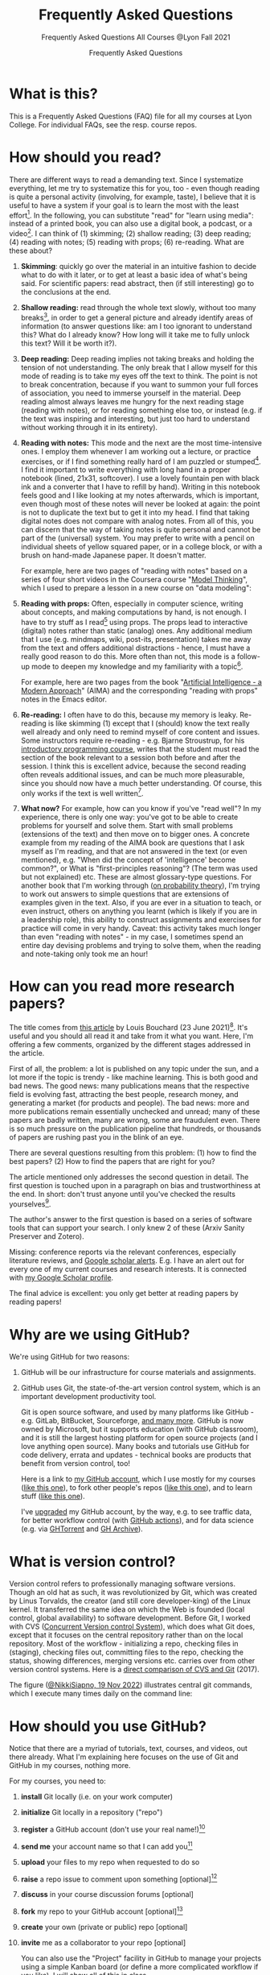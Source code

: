 #+TITLE:Frequently Asked Questions
#+AUTHOR:Frequently Asked Questions
#+SUBTITLE:Frequently Asked Questions All Courses @Lyon Fall 2021
#+OPTIONS: ^:nil toc:1
#+STARTUP: overview hideblocks indent
* What is this?

This is a Frequently Asked Questions (FAQ) file for all my courses
at Lyon College. For individual FAQs, see the resp. course repos.

* How should you read?
There are different ways to read a demanding text. Since I
systematize everything, let me try to systematize this for you,
too - even though reading is quite a personal activity (involving,
for example, taste), I believe that it is useful to have a system
if your goal is to learn the most with the least effort[fn:1]. In
the following, you can substitute "read" for "learn using media":
instead of a printed book, you can also use a digital book, a
podcast, or a video[fn:2]. I can think of (1) skimming; (2) shallow
reading; (3) deep reading; (4) reading with notes; (5) reading with
props; (6) re-reading. What are these about?

1) *Skimming*: quickly go over the material in an intuitive fashion
   to decide what to do with it later, or to get at least a basic
   idea of what's being said. For scientific papers: read abstract,
   then (if still interesting) go to the conclusions at the end.

   #+attr_html: :width 600px
   [[./img/ai_shallow.gif]]

2) *Shallow reading:* read through the whole text slowly, without
   too many breaks[fn:3], in order to get a general picture and
   already identify areas of information (to answer questions like:
   am I too ignorant to understand this? What do I already know? How
   long will it take me to fully unlock this text? Will it be worth
   it?).

3) *Deep reading:* Deep reading implies not taking breaks and
   holding the tension of not understanding. The only break that I
   allow myself for this mode of reading is to take my eyes off the
   text to think. The point is not to break concentration, because
   if you want to summon your full forces of association, you need
   to immerse yourself in the material. Deep reading almost always
   leaves me hungry for the next reading stage (reading with notes),
   or for reading something else too, or instead (e.g. if the text
   was inspiring and interesting, but just too hard to understand
   without working through it in its entirety).

4) *Reading with notes:* This mode and the next are the most
   time-intensive ones. I employ them whenever I am working out a
   lecture, or practice exercises, or if I find something really
   hard of I am puzzled or stumped[fn:4]. I find it important to
   write everything with long hand in a proper notebook (lined,
   21x31, softcover). I use a lovely fountain pen with black ink and
   a converter that I have to refill by hand). Writing in this
   notebook feels good and I like looking at my notes afterwards,
   which is important, even though most of these notes will never be
   looked at again: the point is not to duplicate the text but to
   get it into my head. I find that taking digital notes does not
   compare with analog notes. From all of this, you can discern that
   the way of taking notes is quite personal and cannot be part of
   the (universal) system. You may prefer to write with a pencil on
   individual sheets of yellow squared paper, or in a college block,
   or with a brush on hand-made Japanese paper. It doesn't matter.

   For example, here are two pages of "reading with notes" based on
   a series of four short videos in the Coursera course "[[https://www.coursera.org/learn/model-thinking/home/welcome][Model
   Thinking]]", which I used to prepare a lesson in a new course on
   "data modeling":

   #+attr_html: :width 600px
   [[./img/ai_notes.jpg]]

5) *Reading with props:* Often, especially in computer science,
   writing about concepts, and making computations by hand, is not
   enough. I have to try stuff as I read[fn:5] using props. The
   props lead to interactive (digital) notes rather than static
   (analog) ones. Any additional medium that I use (e.g. mindmaps,
   wiki, post-its, presentation) takes me away from the text and
   offers additional distractions - hence, I must have a really good
   reason to do this. More often than not, this mode is a follow-up
   mode to deepen my knowledge and my familiarity with a
   topic[fn:6].

   For example, here are two pages from the book "[[http://aima.cs.berkeley.edu/][Artificial
   Intelligence - a Modern Approach]]" (AIMA) and the corresponding
   "reading with props" notes in the Emacs editor.

   #+attr_html: :width 600px
   [[./img/ai_aima.jpg]]

   #+attr_html: :width 600px
   [[./img/ai_emacs.png]]

6) *Re-reading:* I often have to do this, because my memory is
   leaky. Re-reading is like skimming (1) except that I (should)
   know the text really well already and only need to remind myself
   of core content and issues. Some instructors require re-reading -
   e.g. Bjarne Stroustrup, for his [[https://www.stroustrup.com/programming.html][introductory programming course]],
   writes that the student must read the section of the book
   relevant to a session both before and after the session. I think
   this is excellent advice, because the second reading often
   reveals additional issues, and can be much more pleasurable,
   since you should now have a much better understanding. Of course,
   this only works if the text is well written[fn:7].

7) *What now?* For example, how can you know if you've "read well"?
   In my experience, there is only one way: you've got to be able to
   create problems for yourself and solve them. Start with small
   problems (extensions of the text) and then move on to bigger
   ones. A concrete example from my reading of the AIMA book are
   questions that I ask myself as I'm reading, and that are not
   answered in the text (or even mentioned), e.g. "When did the
   concept of 'intelligence' become common?", or What is
   "first-principles reasoning"? (The term was used but not
   explained) etc. These are almost glossary-type questions. For
   another book that I'm working through ([[https://rafalab.github.io/dsbook/probability.html][on probability theory]]),
   I'm trying to work out answers to simple questions that are
   extensions of examples given in the text. Also, if you are ever
   in a situation to teach, or even instruct, others on anything you
   learnt (which is likely if you are in a leadership role), this
   ability to construct assignments and exercises for practice will
   come in very handy. Caveat: this activity takes much longer than
   even "reading with notes" - in my case, I sometimes spend an
   entire day devising problems and trying to solve them, when the
   reading and note-taking only took me an hour!

* How can you read more research papers?

The title comes from [[https://www.louisbouchard.ai/research-papers/][this article]] by Louis Bouchard (23 June
2021)[fn:8]. It's useful and you should all read it and take from it what
you want. Here, I'm offering a few comments, organized by the
different stages addressed in the article.

First of all, the problem: a lot is published on any topic under the
sun, and a lot more if the topic is trendy - like machine
learning. This is both good and bad news. The good news: many
publications means that the respective field is evolving fast,
attracting the best people, research money, and generating a market
(for products and people). The bad news: more and more publications
remain essentially unchecked and unread; many of these papers are
badly written, many are wrong, some are fraudulent even. There is so
much pressure on the publication pipeline that hundreds, or
thousands of papers are rushing past you in the blink of an eye.

There are several questions resulting from this problem: (1) how to find
the best papers? (2) How to find the papers that are right for you?

The article mentioned only addresses the second question in
detail. The first question is touched upon in a paragraph on bias
and trustworthiness at the end. In short: don't trust anyone until
you've checked the results yourselves[fn:9].

The author's answer to the first question is based on a series of
software tools that can support your search. I only knew 2 of these
(Arxiv Sanity Preserver and Zotero).

Missing: conference reports via the relevant conferences, especially
literature reviews, and [[https://www.kcu.edu/wp-content/uploads/2014/09/Google-Scholar-Alert.pdf][Google scholar alerts]]. E.g. I have an alert
out for every one of my current courses and research interests. It
is connected with [[https://scholar.google.com/citations?hl=en&user=Vvnwsv0AAAAJ][my Google Scholar profile]].

The final advice is excellent: you only get better at reading papers
by reading papers!

* Why are we using GitHub?

We're using GitHub for two reasons:

1) GitHub will be our infrastructure for course materials and
   assignments.
2) GitHub uses Git, the state-of-the-art version control system,
   which is an important development productivity tool.

   Git is open source software, and used by many platforms like
   GitHub - e.g. GitLab, BitBucket, Sourceforge, [[https://www.git-tower.com/blog/git-hosting-services-compared/][and many more]]. GitHub
   is now owned by Microsoft, but it supports education (with GitHub
   classroom), and it is still the largest hosting platform for open
   source projects (and I love anything open source). Many books and
   tutorials use GitHub for code delivery, errata and updates -
   technical books are products that benefit from version control, too!

   Here is a link to [[https://github.com/birkenkrahe][my GitHub account]], which I use mostly for my
   courses ([[https://github.com/birkenkrahe/ds101][like this one]]), to fork other people's repos ([[https://github.com/matloff/fasteR][like this
   one]]), and to learn stuff ([[https://github.com/education/github-starter-course][like this one]]).

   I've [[https://github.com/settings/billing/plans][upgraded]] my GitHub account, by the way, e.g. to see traffic
   data, for better workflow control (with [[https://docs.github.com/en/actions/quickstart][GitHub actions]]), and for
   data science (e.g. via [[https://ghtorrent.org/][GHTorrent]] and [[https://www.gharchive.org/][GH Archive]]).

* What is version control?

Version control refers to professionally managing software
versions. Though an old hat as such, it was revolutionized by Git,
which was created by Linus Torvalds, the creator (and still core
developer-king) of the Linux kernel. It transferred the same idea on
which the Web is founded (local control, global availability) to
software development. Before Git, I worked with CVS ([[https://www.cs.umb.edu/~srevilak/cvs.html][Concurrent
Version control System]]), which does what Git does, except that it
focuses on the central repository rather than on the local
repository. Most of the workflow - initializing a repo, checking
files in (staging), checking files out, committing files to the
repo, checking the status, showing differences, merging versions
etc. carries over from other version control systems. Here is a
[[https://www.linkedin.com/pulse/difference-between-git-cvs-ahmed-el-emam/][direct comparison of CVS and Git]] (2017).

The figure ([[https://twitter.com/NikkiSiapno/status/1593882400983072769?s=20&t=4HYg_wsgHI3YGdUKjDgKCQ][@NikkiSiapno, 19 Nov 2022]]) illustrates central git
commands, which I execute many times daily on the command line:
#+attr_html: :width 400px
[[./img/git_workflow.jpg]]

* How should you use GitHub?

Notice that there are a myriad of tutorials, text, courses, and
videos, out there already. What I'm explaining here focuses on the use
of Git and GitHub in my courses, nothing more.

For my courses, you need to:

1) *install* Git locally (i.e. on your work computer)
2) *initialize* Git locally in a repository ("repo")
3) *register* a GitHub account (don't use your real name!)[fn:10]
4) *send me* your account name so that I can add you[fn:11]
5) *upload* your files to my repo when requested to do so
6) *raise* a repo issue to comment upon something [optional][fn:12]
7) *discuss* in your course discussion forums [optional]
8) *fork* my repo to your GitHub account [optional][fn:13]
9) *create* your own (private or public) repo [optional]
10) *invite* me as a collaborator to your repo [optional]

    You can also use the "Project" facility in GitHub to manage your
    projects using a simple Kanban board (or define a more complicated
    workflow if you like). I will show all of this in class.

* What is a sprint review?
<<scrum>>
A sprint review (a Scrum term - see [[https://www.scrum.org/resources/scrum-glossary][Scrum glossary]]) is an informal
presentation of the results obtained during the last sprint, or work
period. What you present is also called a "prototype" to accentuate
the fact that you're working incrementally towards a final product.

More important than the presentation itself is the dialog with the
customer or "product owner" (in Scrum speech), at least before the
final sprint review (the presentation of the final result).

If you don't work on a software product, or if you don't work in a
team (because you're writing an essay), the same rules apply but
rather than be a slave to the Scrum idea, you adapt it to your
needs. That's what companies do in practice all over the place.

The sprint reviews themselves are not graded, though your
participation will be, and you have to deliver a sprint review, even
if you could not complete a result during the last sprint.

* What do I need to deliver at a sprint review?

You should put your sprint review results on slides, which you need
to upload to the specified location on time. Details in class.

The following questions should be covered in a sprint review:

1) What did we want to achieve in the last sprint?
2) What did we achieve in the last sprint?
3) What are we especially proud of in the last sprint?
4) What did we not achieve in the last sprint?
5) What are we going to do different in the next sprint?
6) What are our questions to the product owner?
7) What are our questions to the other teams?

   These questions may not all apply equally. You can use them to
   structure your presentation though you should feel free to be
   creative and mix them up. Remember that the purpose of the sprint
   review is dialog, not a perfect performance or a perfect product.

* What should we do in the first sprint?

In the first sprint, focus on QUESTION - what do you want to find
out, and who'll care (who is the beneficiary, apart from you)? The
most important deliverable is the research question (with sub
questions, perhaps with one or more testable hypotheses) that says
what exactly you wish to investigate.

The research question must be validated by a literature review,
and/or by primary data in the form of expert views. These views can
be primary data (generated by you, e.g. through an interview), or
secondary data (e.g. a podcast where an expert was
interviewed).

In data science, authors are often blissfully unaware of the need to
embed research in a scientific context. This is not good (though
common especially in new disciplines, who are high on new
discoveries and free exploration), and can even be dangerous (can
you see why?). We'll discuss good examples in class - if you find
any, share them!

The first sprint covers the "I" (for Introduction) of the IMRaD
structure of scientific papers (see FAQ).

* What should we do in the second sprint?

In the second sprint, focus on METHOD. The most important deliverable
is an account of how exactly you want to analyze the datasets that are
relevant to your research question.

Method also needs to be validated (same as the research question).
Some authors do not justify their method other than by applying it -
as if getting a result was justification enough. This is not true,
not good, and can even be dangerous (can you see why?). We'll
discuss good examples in class - if you find any, share them!

"Method" is often not taught in college. It is assumed that this is
more of a graduate or post-graduate necessity. Far from it. If you
cannot say why you applied a certain strategy during your research,
you may not be aware of different, potentially better, methods.

The second sprint covers the "M" (for "Method") of the IMRaD structure
of scientific papers ([[https://github.com/birkenkrahe/org/blob/master/FAQ.org#where-i-can-find-out-more-about-imrad][see FAQ]]).

* How do you report on and plan a research "method"?

The focus of the second sprint review is "method", i.e. the "how" of
your research process. The main deliverable in this case is a
research report (a written essay) of moderate length (2,500-5000
words).

So what does "reporting on method" mean? Generally speaking it means
that you need to inform the audience what exactly you plan to do in
the course of your research, and convince them that you've chosen well.

Let's look at an example - a short conference paper that I wrote on
scientific storytelling ([[https://github.com/birkenkrahe/mod482/blob/main/6_storytelling/IEEE-ICCI-CC-14-BIRKENKRAHE.final_copy.pdf][Birkenkrahe, 2014]]). The main achievement of
this paper is - you guessed it - a model, shown in the figure below.

[[./img/model.png]]

The main purpose of the paper was to research my hypothesis that the
storytelling arc (e.g. in a traditional novel) can be mapped onto
the IMRaD structure for scientific papers.

My methods of investigation were:

1) a short *literature review*. This review looked at publications
   that were also sitting "on the fence" between science and fiction
   writing. It was short because there wasn't very much. Most
   authors didn't think that writing in science and writing in
   fiction had much in common.
2) data from a collection of *personal examples*, gathered in the
   course of a few years before this research. They included my own
   fiction writing and supervising students' writing (in a number of
   different settings).
3) the outline of a *planned experiment* with students of a new
   course.

   My methods therefore included checking work done by others (1),
   analyzing my own experiences (2), and making a plan for testing my
   model in a real setting (3).

   Hopefully, this structural breakdown will help you think about your
   modeling paper.

* What should we do in the third sprint?

In the third sprint, focus on getting RESULTS. This is highly
dependent on your research question and on your product type. Let's
look at only one example here - an EDA or Exploratory Data Analysis
of a dataset.

There are many different ways of analyzing a dataset (in the light
of your research question or, as it were, free form, following a
scent, guided by invisible hands, feeling creative) - some of which
you will have seen in the course by the time this sprint review
rolls around. Examples include: statistical summaries, functions,
contingency tables, plots of various types (histograms, barplots,
heatmaps, scatterplots, regression plots), and descriptions. Which
are relevant here depend entirely on your data and on your research
question. This part of the EDA is the playful part, only restricted
by your technical prowess. Hence, you can draw on a myriad of
examples in blogs, papers, etc.

The variety of results in this example carries over to other types
of results - e.g. a literature review (of a bunch of papers, or of a
book), or an application concept. The result is pretty much anything
you've been able to find out so far using the tools you committed to
use (your method).

The Third sprint covers the "R" (for "Results") of the IMRaD
structure of scientific papers. (See FAQ.)

* What should we do in the fourth sprint?

In the fourth and final sprint, focus on the MEANING of your
analysis. Your most important deliverables are: an interpretation of
the data, perhaps a discussion of your hypotheses (if you had any
explicit hypotheses).

A decisive activity of this sprint is the comparison with existing
literature (which you have gathered in the first sprint, and watched
ever since), and/or expert views (which you have solicited and
watched ever since).

Another important aspect of this sprint are the LIMITATIONS - a
thorough description of your sources of bias and what to do about
it.

Finally, you can also provide an OUTLOOK - interesting avenues for
further investigations. Notice that some papers (and virtually all
blog posts and other non-scientific articles) are missing a
(non-trivial) discussion of bias. This is not good, and always
dangerous (can you see why?).

Many EDAs (at least in non-scientific publications) are also missing
a comparison with existing literature, which means that, as the
reader, you have no idea if what you're reading is original,
relevant or important at all. No investigation is an island.

The fourth sprint covers the "D" (for "Discussion") of the IMRaD
structure of scientific papers. See FAQ for more on IMRaD.

* How should we prepare for the final presentation?
** Timing

The final presentation is a short presentation: the exact time depends
on the course setting - the number of projects vs. the available time
for presentation. But it will be no shorter than 15-20 minutes
followed by a short discussion.

Online presentations (not in real time - if you are unable to present
in person or if I explicitly ask for an online presentation) are not
time-limited: they should be as long as you need to get your topic
across. If you have little, they'll be short, if you have a lot, you
might have to select what to present.

** Grading

The final presentation is graded. I give a percentage grade that you
can translate to a letter grade if you like using the grading table in
your course syllabus.

You can treat this list like a checklist and make sure at least that
you thought about every single question, and give yourself an honest
score for how well you expect you will perform in each category. Items
are listed in alphabetical order first. The sub-questions within each
aspect are not ordered.

| NO. | ASPECT      | QUESTIONS                                                                     |
|-----+-------------+-------------------------------------------------------------------------------|
|   1 | Content     | Did you research the topic (literature review)?                               |
|   2 |             | Did you make an effort to quantify statements (graphs, tables)?               |
|   3 |             | Were your graphs and tables clear and unambiguous?[fn:14]                     |
|   4 |             | Did you explain where your content came from?                                 |
|   5 |             | Did you demonstrate an effort to validate your sources?                       |
|   6 |             | Were you able to answer questions about the slides?                           |
|   7 |             | Are you aware of the limitations of your research (method and personal bias)? |
|   8 |             | Did you select those results suitable for presentation?                       |
|   9 | Form        | Did you make an effort to optimize your slides?[fn:15]                        |
|  10 |             | Did you control your diction, spelling, mistakes on slides?                   |
|  11 |             | Did the presentation seem rehearsed and well-tested?                          |
|  12 |             | Were you dressed appropriate to the occasion?[fn:16]                          |
|  13 |             | Did the presentation have a clear, logical structure?[fn:17]                  |
|  14 | Interaction | Did you make an effort to involve the audience?                               |
|  15 | References  | Did you provide references, with consistent and complete citations            |
|  16 |             | Did you use inline references on slides?                                      |
|  17 | Team        | How well did you work together during the presentation[fn:18]                 |
|  18 | Timing      | Did you respect the timelines (start/end)?[fn:19]                             |

I will give you short formative (qualitative) feedback based on the
question breakdown above so that you know where your grade comes from,
and you get a summary that looks like the figure below ([[bps][Source: BPS]]).

#+attr_html: :width 600px
[[./img/presentation.png]]

** What's the best strategy?

If any one of the items in the checklist is very well done, it may
save your presentation, even if a few of the other items aren't all
that great. Likewise, completely disregarding one of these items could
sink your presentation.

The best strategy is to (1) cover as many of the questions as you can
and (2) excel in (at least) one aspect. Also, the best presentation of
a group sets the higher bar for everyone, just as the worst
presentation of a group sets the lower bar.

The best strategy overall is to put enough time into your work, and
ask for feedback before it is too late.

** Ask if you have questions!

If in doubt about any of these, or about the quality of your
presentation (slides), ask me directly while there's still time to fix
things! A few people have shown me their stuff beforehand and it
hasn't been to their disadvantage - at the very minimum it means that
they care.

You should know what type of final product you must submit to pass
the course. If in doubt, check the syllabus or ask me directly!

* Where I can find out more about "IMRaD"?
<<imrad>>
See [[https://youtu.be/dip7UwZ3wUM][this short (15 min) YouTube video]] - produced for a course on
"research methods" for graduate students at the Berlin School of
Economics and Law (MBAs). See also my paper on storytelling and
scientific writing ([[birk14][Birkenkrahe, 2014]]).

The structural similarity between storyline and other successful
forms of writing (like in science) is actually not surprising when
you think about it. Whatever you may think about progress - some
things were found to be true long ago (e.g. the most effective form
for a story - by Aristotle, 2500 years ago), and they still work as
well, or better, than many inventions that came after them.

You may perhaps wonder why nobody has told you about "IMRaD" before:
all scientists and scholars use it, but not all reflect upon their
writing, I think, at least in the STEM disciplines.

* Which editor and IDE do you use?

I use the free [[https://www.gnu.org/software/emacs/][Emacs]] editor. For R, I use Emacs + [[https://ess.r-project.org/][ESS]] ("Emacs Speaks
Statistics"), for general notebooking and task management
and...everything really, I use Emacs + ESS + [[https://orgmode.org/][Org-mode]] (a
general-purpose task manager inside Emacs, first developed by
physicists like me). For slides, I use the [[https://github.com/hakimel/reveal.js/][reveal.js]] (JavaScript)
framework (generates HTML), or [[https://github.com/takaxp/org-tree-slide][org-tree-slide]] (for presenting
straight from Org-mode).

Emacs is hands down the best editor in the world, written in [[https://en.wikipedia.org/wiki/Lisp_(programming_language)][LISP]][fn:2],
one of the earliest programming languages for AI research, and the
second oldest language in widespread use (after FORTRAN)[fn:20].

They say the learning curve of this "complex beast" ([[https://masteringemacs.org/article/beginners-guide-to-emacs][Petersen, 2019]])
is steep but don't believe it.  Here is an link to [[https://opensource.com/article/20/3/getting-started-emacs][get started with
Emacs easily]] (Kenlon, 2019). Tale a look!

Here is a 2021 "[[https://ess-intro.github.io/][Introduction to Emacs Speaks Statistics]]" site with
lots of additional information.

The figure shows four (out of an arbitrary number of) panels inside
the editor

#+attr_html: :width 600px
[[./img/panels.png]]

* How to use GitHub Desktop to backup your code to GitHub

With GitHub, you develop locally, and collaborate remotely. Even if
you don't collaborate but only use GitHub as a repository as I do
for our courses, it is useful: I don't need to worry about setting
up a separate backup to a cloud location with complicated sharing
rules. Once I make local changes, I can push them to the remote main
repo. And if someone improves my remote repo (via the issue-branch
mechanism of Git), I can pull the code and merge it with my local
code.

All of this saves me tons of time - GitHub + Emacs + Org-mode (in
Emacs) are my two or three main productivity tools to run a proper
ship even with four or five courses in parallel, and with a fair
amount of involvement and new developments[fn:22].

To work with GitHub under Windows, the easiest way is to download
GitHub desktop, and create a local copy of your remote repo, or the
other way around, create a remote GitHub repo from your local
folder.

Using the GitHub desktop does not replace the command line (CLI)
use, which gives you more flexibility, but for my purpose, it
suffices.

/Image: GitHub desktop screenshots/

1) I made a local change to ~FAQ.org~ which is monitored by Git. I
   click "commit" to indicate that I want the change to become
   permanent.

   #+attr_html:       :width 600px
   [[./img/github.png]]

2) Git suggests that I push the changed file to the remote
   repository, which is by default called ~origin~. The remote repo
   currently looks at the ~main~ branch (that's the head - I can
   change that to another branch if it exists).

   #+attr_html:       :width 600px
   [[./img/github1.png]]

3) After entering a summary of my change, I can execute the
   push. Git now informs me that there are no local changes
   pending.

   #+attr_html: :width 600px
   [[./img/github2.png]]

** Important files

- ~README.md~ is a markdown file that automatically opens when you open
  the repo - it's like an index file.
- ~.gitignore~ is a file with those files that you don't want to
  version control - like backup files or intermediate files
  (e.g. ~.dvi~ when you process a LaTeX file).

* How can you always create a great presentation?

Here are some things people might say when asked what makes a
presentation good, i.e. worth listening to:

| WHAT     | HOW                      | WHEN   |
|----------+--------------------------+--------|
| Facts    | Validation & Relevance   | Always |
| Story    | Message, Plot, Character | Always |
| Delivery | Body and Soul            | Always |

But what makes a presentation "great" (i.e. highly memorable,
unforgettable, totally inspiring)?

Barbara Minto's Pyramid Principle ([[minto][Minto, 2002]]) has a claim to being
the method to achieve this. Here is an illustration followed by an
example below.

#+attr_html: :width 700px
[[./img/minto.png]]

(Image source: [[minto1][powerusersoftwares.com, 2016]])

**  Minto Pyramid Principle

The SCQA method is not the same as the pyramid principle, but it is
the dominant technique to arrive at a pyramid structure for your
presentation, paper, essay, or even email.

*** Situation ("What's going on?")

- (Almost) nobody likes giving presentations
- Especially among nerds/geeks
- Presentations are performance-oriented
- Since you'll have to present, focus on efficiency
- Efficient group or audience communication = rapport[fn:23]

*** Complication ("What should we do?")

Audience composition, presentation purpose, circumstances, cultural
factors, timing, and many more attributes, vary wildly from one
presentation to the next. To always create a winning presentation,
one needs a set of rules that remain unchanged.

*** Question ("What's the problem?")

Are there any invariants[fn:24], i.e. things, processes, attributes
that remain unchanged from one presentation to the next?[fn:25]

*** Answer

Audience rapport is a relationship invariant for all
presentations. According to Barbara Minto ([[minto][Minto, 2002]]), the SCQA
method delivers an invariant structure for all presentations, to
all audiences. I am inclined to agree with her[fn:26].

** Minto tutorial videos

For a short overview see the video: [[https://vimeo.com/87537935][Harrison Metal (2014)]].

For a lecture in 2 parts by me ([[birk][2016]]), see here:
- Minto Pyramid Principle Part 1 - [[https://youtu.be/HrmBZQuCSzo][Introductory Stories]]
- Minto Pyramid Principle Part 2 - [[https://youtu.be/k_FJXpYPbQY][What Audiences Want]]

* How is the final essay graded?

The image below shows the assessment template for the final
essay. This is essentially a template based on the IMRaD structure
used for all scientific publications - journal or conference papers,
essays, reports, whitepapers, bachelor, master or PhD theses.

#+attr_html: :width 600px
[[./img/essay.png]]

There is a complete rubric behind these categories, which you could
use as a checklist. [[https://drive.google.com/file/d/1rg8-n_cOACi0FTACdH1zYMNuMeWueMPy/view?usp=sharing][Here is the link to the PDF.]] For the essay, only
section D "Report" of this rubric is directly relevant (image shows
a screenshot excerpt).

#+attr_html: :width 600px
[[./img/rubric.png]]

You should know what type of final product you must submit to pass
the course. If in doubt, check the syllabus or ask me directly!

* What's the difference between an essay and an EDA report?

This is relevant if you deliver a presentation in connection with a
data science notebook that includes code, text, and program output
(see image below - screenshot excerpt from a notebook submission on
Kaggle).

#+attr_html: :width 600px
[[./img/nb.png]]

For the report, the same criteria apply as for the final essay, wher
the code part is your "empirical study".

You should know what type of final product you must submit to pass
the course. If in doubt, check the syllabus or ask me directly!

* How can I install Linux under Windows 10?

I use the open source operating system Linux in several courses
(Intro to programming in C/C++, Operating Systems, Intro to Data
Science). For computer scientists, some knowledge of Linux and shell
commands is important. There are different ways to get Linux on your
machine:

1) As dual boot setup - when starting your computer, you can opt for
   either Windows or Linux.
2) Using Linux on a virtual box inside Windows.
3) Running Linux from a USB stick (as an external drive).
4) Running Cygwin, which is almost like Linux but not quite.
5) Running Linux as an app inside Windows.

   Which of these is for you also depends on your computer. I have
   found the Microsoft Ubuntu app to be easy to use (as of November
   2021). I found out about this from [[gookin][Gookin (2021)]].

   Update November 25, 2021: here is another complete [[https://ubuntu.com/tutorials/ubuntu-on-windows#1-overview][installation
   tutorial]] from the makers of the app ([[ubuntu][Morrison, 2021]]).

** Download Linux

Type ~Microsoft store~ in the search bar (next to the task bar),
and then search for ~Ubuntu~ in the search field inside the
store. You find different distributions. Pick ~Ubuntu 20.04
LTS~[fn:10] and click on ~Get~ to download the installer. The
distribution will take about 0.5 GB disk space.

/Image: info about the distribution from Canonical/
#+attr_html: :width 600px
[[./img/ubuntu.png]]

When I tried to launch this app, I got an error due to Windows
security settings, since you're messing with the system level here
(so this does make sense).

** Turn Developer Mode On

Go to the Windows search bar and look for ~Windows Security
Settings~. The following page will open.

/Image: Windows Security settings/
#+attr_html: :width 600px
[[./img/ubuntu1.png]]

Find the developers menu point on the left hand side and open the
menu. In this menu, ~Developer Mode~ needs to be turned ~On~ as
shown in the image below.

/Image: Windows Security Settings for Developers/
#+attr_html: :width 600px
[[./img/ubuntu2.png]]

** Enable Windows subsystem for Linux
<<WSL2>>

Go to the Windows search bar and look for ~Turn Windows features on
or off~. A screen pops up. Scroll down until you see ~Windows
Subsystem for Linux~. This allows Linux to take a portion of the
system disk for itself (I think). Check this option as shown below.

/Image: Enable Windows Subsystem for Linux/
#+attr_html: :width 600px
[[./img/ubuntu3.png]]

When saving this menu with ~OK~, you'll be prompted to restart the
computer. After you did this, you should be able to boot Linux
using the app.

* How can I get Linux tools under Windows 10?

- Cygwin is a large collection of GNU and Open Source tools which
  provide a functionality similar to GNU/Linux on Windows.
- Programs appear as part of a drive called ~cygdrive~. The
  distribution consists of an executable ~setup.exe~ and a ~.dll~ file
  (Windows' dynamically linked library file type).
- To run /native/ Linux apps on cygwin, they must be compiled from the
  source.

  #+attr_html: :width 300px
  #+caption: Screenshot of the cygwin terminal command "pwd"
  [[./img/cygwin.png]]


** Download and Installation

- Go to the [[https://cygwin.com/install.html][Cygwin install page]] and download [[https://cygwin.com/setup-x86_64.exe][~setup-x86_64.exe~]]
-  Run ~setup-x86_64.exe~ and accept all settings until you come to the
  package selection screen.

  #+attr_html: :width 500px
  [[./img/cygwin1.png]]

  Choose ~Full~ in the ~View~ menu on the upper left, then continue with
  ~Next~ until the installation is finished. Agree to put the launcher
  into startup and a shortcut on the desktop.

  #+attr_html: :width 500px
  [[./img/cygwin2.png]]

** Using cygwin

- Start ~cygwin~ by executing the launcher. A terminal window (also
  called Command Line or shell) opens. You can now use many programs
  that Linux users have, too. Most importantly for our purposes, you
  have ~gcc~, the GNU compiler bundle. To test this, execute the
  following commands (press ~Enter~ after each command).

  #+attr_html: :width 500px
  [[./img/cygwin3.png]]

- To close cygwin, close the window or enter ~exit~ on the command
  line.

- To update or install cygwin, start the ~setup-x68_64.exe~ program
  again add missing programs, or uninstall them, in the installation
  menu. [[https://youtu.be/VyIY8cjn9xY][Here is a good video]] (MacDonald, 2020) explaining how to do
  that from the command line with a few keystrokes - a good
  illustration for the power of the command line.

* How to install R under Windows and MacOS
** Windows
- Download the latest package from [[https://cran.r-project.org/][CRAN]].
- Run the installer - accept all presets.
- Add the location of the executable file ~R~ to the Windows ~PATH~
  (~C:\Program Files\R\R-4.1.2\bin\x64~[fn:1]):
- Search for ~PATH~ and open the menu ~System Properties~

  #+attr_html: :width 300px
  [[./img/systemproperties.png]]

- Open the menu ~Environment Variables~, click on the ~PATH~
  variable and choose ~Edit~

  #+attr_html: :width 300px
  [[./img/path.png]]

- Click on ~New~ and paste the path ~C:\Program
  Files\R\R-4.1.2\bin\x64~ into the empty line[fn:2]. Confirm three
  times with ~OK~ to close all menus.

  #+attr_html: :width 300px
  [[./img/environmentvariable.png]]

- To test, search for ~CMD~, open a terminal and enter ~R~. The R
  program opens. At the ~>~ prompt, enter ~hist(Nile)~. The
  histogram below should open in a new screen. Close the window.

  #+attr_html: :width 300px
  [[./img/histogram.png]]

** MacOS
- Download the latest package from [[https://cran.r-project.org/][CRAN]].
- Open the ~.pkg~ binary - accept all presets.
- To test, search for ~terminal~, open the app and enter ~R~. The R
  program opens. At the ~>~ prompt, enter ~hist(Nile)~. The histogram
  below should open in a new screen. Close the window.

  #+attr_html: :width 300px
  [[./img/histogram.png]]

- You can now use the R console. I explain below how to run R inside
  the Emacs editor so that you can create notebooks.

** Setting the path to R for Emacs

If you cannot set the path to R using the ~PATH~ variable (e.g. in
the PC lab), you can give the explicit location of the R executable
by putting this code into your ~.emacs~ file:

#+begin_src emacs-lisp
  ;; set the path to R for ESS
  (setq inferior-ess-r-program "c:/Program Files/R/R-4.1.2/bin/R.exe")
#+end_src

However, on your personal computer, setting adding the absolute
address to the folder with ~R.exe~ in it to the ~PATH~ variable will
enable Emacs to find R. You can test this in the terminal with the command

#+begin_example
emacs -f R
#+end_example

For this to work, ~emacs~ must be in your ~PATH~, too - otherwise
you have to type the path yourself like this:

#+begin_example
"c:\User\YourName\Program Files\GNU Emacs 27\bin\emacs"
#+end_example

* How to install GCC / a C compiler under Windows and MacOS
** Windows
- Download the installer [[https://sourceforge.net/projects/mingw-w64/][from sourceforge]].
- Run the installer - accept all presets.
- Add the location of the executable file ~gcc~ to the Windows ~PATH~
  (you can find it in ~C:\Program Files(x86)\mingw-w64\~):

- Search for ~PATH~ and open the menu ~System Properties~

  #+attr_html: :width 300px
  [[./img/systemproperties.png]]

- Open the menu ~Environment Variables~, click on the ~PATH~
  variable and choose ~Edit~

  #+attr_html: :width 300px
  [[./img/path.png]]

- Click on ~New~ and paste the path into the empty line. Confirm
  three times with ~OK~ to close all
  menus.

  #+attr_html: :width 300px
  [[./img/environmentvariable.png]]

- To test, search for ~CMD~, open a terminal and enter ~gcc
  --version~ - you should get the output shown below (or
  similar). Close the window.

  #+attr_html: :width 300px
  [[./img/gcc.png]]

** MacOS

Apple no longer allows GNU tools - instead, you can install the free
[[https://clang.llvm.org/][Clang]] compiler as part of the [[https://developer.apple.com/documentation/xcode][~Xcode~]] development suite.

- Check if you already have a C compiler: open a terminal (search for
  ~terminal~ app) and enter ~cc -v~.
- If no compiler is found, download it by entering ~xcode-select
  --install~
- Test it by typing ~cc -v~.

  [[./img/cc.png]]

** Setting the path to GCC for Emacs

If you cannot set the path to the GCC compiler using the ~PATH~
variable (e.g. when you work on a computer in the lab where you
don't have administrative privileges), you can give the explicit
location of the compiler by setting the variable
~Org-babel-C-compiler~.

#+name gcc path
#+begin_src emacs-lisp
  ;; set the path to GCC for Org-mode Babel
  (setq org-babel-C-compiler "\"c:/Program Files (x86)/mingw-w64/i686-8.1.0-posix-dwarf-rt_v6-rev0/mingw32/bin/gcc.exe\"")
#+end_src

Unlike other Babel-language extensions, this Babel package is
"customizable". This means that there is a menu do set the
variable. You find this out by looking for the variable with the
command: ~C-h v org-babel-c-compiler RET~. It returns the current
value of the variable and a link to the [[https://www.gnu.org/software/emacs/manual/html_node/emacs/Easy-Customization.html][Easy Customization
Interface]].

#+caption: easy customization interface for Org Babel C Compiler
#+attr_html: :width 600px
[[./img/compiler.png]]

* How to install SQLite under Windows and MacOS

** Windows

- Download ZIP file from here:
  https://www.sqlite.org/2022/sqlite-tools-win32-x86-3370200.zip
  - Extract ZIP file to ~Program Files (x86)~
  - When finished, open Windows search bar and type ~PATH~
  - In the window, click on ~Environment Variables~
  - In the new window, select the row for ~Path~ and click ~Edit~
  - In the new window, select ~New~
  - Enter this string in the empty row: ~C:\Program
    Files)\sqlite-tools-win32-x86-3360000~
  - Open ~Command prompt~ (Terminal)
  - At the prompt, type ~sqlite3~
  - To get out of sqlite, type ~.q RET~

** MacOS

- Go to the [[https://sqlite.org/download.html][download page]] and download the ~.zip~ bundle for MacOS
  (x86).

  #+attr_html: :width 300px
  [[./img/sqlite.png]]

- Double-click the ~.zip~ file to open it.
- Right-click on the executable file ~sqlite3~ and confirm that you
  want to open it. Now SQLite will open in a new terminal window.

  #+attr_html: :width 300px
  [[./img/sqlite.png]]

* You can also type ~sqlite3~ in a terminal to open the console.
** Running SQLite in Emacs

- How to run SQLite in Emacs

  This refers to running SQLite inside an Emacs Org-mode code block -
  the ability to program SQLite in a literate way. This ability is
  coded in the Org-mode Babel file ~ob-sqlite.el~. You need to have the
  following code in your Emacs file *after* loading ~ob-sqlite~:

  #+name: set org-babel-sqlite3-command
  #+begin_src emacs-lisp :exports both :results silent
    (require 'ob-sqlite)
    (setq org-babel-sqlite3-command
          "\"c:/Program Files (x86)/sqlite-tools-win32-x86-3360000/sqlite3.exe\"")
  #+end_src

  You can check that the variable is loaded properly by entering:

  #+begin_example
  C-h v org-babel-sqlite3-command RET
  #+end_example

  Babel reports that "this variable may be risky if used as a
  file-local variable," but I suppose we've got to take our chances!

* How to install Emacs under Windows and MacOS
** Download and Installation for Windows

I'm aware of three ways to get Emacs:
1. Directly as a binary from GNU
   - Download the installer for the latest GNU Emacs [[https://mirror.fcix.net/gnu/emacs/windows/][from here]]:
   - Open the directory for the last Emacs version (e.g. emacs-29).
   - Download the file ~emacs-XX-installer.exe~ (e.g. for XX = 29.1_2).
   - Run the installer file - accept all presets.
   - Add the location of the =bin= directory to your =PATH=

2. Install the "modified" data science Emacs with ESS (for R) and
   AucTeX [[https://vigou3.gitlab.io/emacs-modified-macos/][from here]], as shown [[https://youtu.be/zJ-DunSqpKc?si=XdW_w57VhBjjLsYV][in my tutorial video]] (2023).

3. Install MSYS2 from here, then
   - Open MSYS2 shell and update with ~pacman -Syu~
   - Install Emacs with the command
     #+begin_example sh
      pacman -S mingw-w64-x86_64-emacs
     #+end_example
      
To test your installation:
- Copy the configuration file ~.emacs~ from GitHub and put it in your
  Emacs home directory as ~~/.emacs.d./init.el~.
- Start emacs from the command line (or the MSYS2 shell) with ~emacs &~
  (this puts the process in the background so that you can use the
  shell).
- Check out the [[https://www.gnu.org/software/emacs/tour/][guided tour]].
- Open Emacs, type ~CTRL-h t~ (~C-h t~) and complete the tutorial.
- You can also try [[https://github.com/birkenkrahe/org/blob/master/emacs/tutorial.md][my own (shorter) tutorial]].

** Download and Installation for MacOS

- Download GNU Emacs + ESS as a modified version for [[https://emacs-modified.gitlab.io/][MacOS]].
- Run the installer - accept all presets.
- Check out the [[https://www.gnu.org/software/emacs/tour/][guided tour]].
- Open Emacs, type ~CTRL-h t~ (~C-h t~) and complete the tutorial.
- You can also try [[https://github.com/birkenkrahe/org/blob/master/emacs/tutorial.md][my own (shorter) tutorial]].
    
* How to customize GNU Emacs

GNU Emacs is much more than a text editor and an IDE. It's more like
an operating system inside your operating system. Among the many
things that Emacs is capable of, we only need one for this class:
the ability to create and run interactive notebooks.

This will give you the power of Jupyter notebooks or Colaboratory on
your computer, and you can share notebooks with anyone, who has
Emacs.

The central package for many day to day tasks is ~Org-mode~. Here is
a set of [[https://orgmode.org/worg/org-tutorials/][Org-mode tutorials]] (with videos) covering many interesting
applications. Org-mode is especially popular among scientists, and
among these, physicists (my original tribe), who developed it.

And here is an excellent video tutorial by someone who is also
getting started with Emacs for the first time like you:

- [[https://youtu.be/48JlgiBpw_I][The Absolute Beginner's Guide to Emacs]] (System Crafters, 2021) -
  1hr11min ([[https://github.com/birkenkrahe/org/blob/master/emacs_beginner.org#absolute-beginners-guide-to-emacs][so good that I made extensive notes]]).

  And here is a (much shorter) video by a former user of the Vim
  editor who switches to GNU Emacs:

- [[https://youtu.be/Y8koAgkBEnM][Switching to GNU Emacs]] (DistroTube, 2019) - 22 min.

  #+attr_html: :width 700px
  [[./img/real_programmers.png]]

** Create configuration file

To create interactive computing notebooks in Emacs, we use the
[[https://orgmode.org/][Org-mode]] and [[https://orgmode.org/worg/org-contrib/babel/intro.html][Babel]] packages. Both are already installed in your
version of Emacs, but you have to tell Babel, which languages you
want to work with.

Customization like this is done with a configuration file ~.emacs~,
which is placed in your home directory (~~/~~). Where this folder
is actually located on your computer depends on your operating
system.

Download the configuration file [[https://github.com/birkenkrahe/cc100/blob/main/2_installation/.emacs][from GitHub]]. Here is the code, in
case you want to copy and paste it from here.

#+begin_src emacs-lisp :exports both

  (put 'dired-find-alternate-file 'disabled nil)

  ;; require ob-sqlite and ob-sql (for compilation in org src blocks) & tangle
  (require 'ob-sqlite)
  (require 'ob-sql)
  (require 'ob-emacs-lisp)
  (require 'ob-R)

  ;; active Babel languages
  (org-babel-do-load-languages
   'org-babel-load-languages
   '((R . t)
     (sql . t)
     (python . t)
     (emacs-lisp . t)
     (C . t)))

  ;; Syntax highlight code in your SRC blocks The last variable removes
  ;; the annoying “Do you want to execute” your code when you type:
  ;; C-c C-c
  (setq org-confirm-babel-evaluate nil
        org-src-fontify-natively t
        org-src-tab-acts-natively t)

  ;; enable snippet expansion via org-structure-template-alist
  (require 'org-tempo)

  ;; get packages from MELPA package manager
  (require 'package)
  (add-to-list 'package-archives
               '("melpa-stable" . "https://stable.melpa.org/packages/"))

#+end_src

** Create sample notebook

To create a notebook, create an ~.org~ file. Then type ~C-c C-,~
and select your chunk from the list. You can also abbreviate this
by entering ~<s~ on any line.

Check out [[./babel.org]] for examples with both R and C code in the
same file[fn:3].

** Layout changes

You can completely change anything about the way Emacs looks, feels
and behaves. Here are a few suggestions with code snippets based on
my own customizations.

If you change your ~~/.emacs~ file, you need to evaluate the file
(~M-x h evaluate-region~) or restart Emacs to see the changes.

Emacs Lisp is a fun language to learn, because through Emacs you
can play around with it and see what it does much more easily than
with other languages. Here is a [[https://www.gnu.org/software/emacs/manual/html_node/eintr/][complete tutorial for
non-programmers]]. Lisp (and Emacs Lisp) is a functional programming
language (like R).

*** Customize theme and font

To change the theme, enter ~M-x custom-themes~. Activate ~Save
theme settings~ if you want the settings to become permanent. This
will modify your ~.emacs~ configuration file.

You can also upload fonts and change fonts. You can do this
easiest by opening the ~Options~ menu at the top of the Emacs
screen and selecting ~Set default font~ from the list.

If you don't have the menu bar, enter ~M-x menu-bar-mode~ - this
will toggle the menu bar, i.e. you can make it appear or disappear
with this command. If you don't have a mouse, you can open the
menus with ~<F10>~. I don't tend to use it at all, since one of
the advantages of Emacs is that everything can be done with the
keyboard (which is way faster than the mouse).

If you want to get into this for whatever reason, [[https://zzamboni.org/post/beautifying-org-mode-in-emacs/][check this out]]
(Zamboni, 2018).

** Installing additional packages

There are hundreds of useful packages available for instant
installation. To see them, enter ~M-x package-list-packages~.

The screenshot shows part of the listing, with ~available~,
~installed~ (by me), and ~built-in~ (by GNU Emacs) files.

#+attr_html: :width 400px
[[./img/packages.png]]

To install a package
- search and find it (forward search with ~C-s~ or backward search with
  ~C-r~)
- enter ~i~ to mark the package for installation
- enter ~x~ to install it.

** Presenting in Emacs

*Update I:* (Spring '22) I now use ~org-present~ as [[https://systemcrafters.net/emacs-tips/presentations-with-org-present/][well explained in this
video]].

*Update II:* (Fall '22) [[https://github.com/birkenkrahe/org/blob/master/FAQ.org#how-can-i-present-in-emacs][New FAQ]] for four different presentation styles

I often present in Emacs, especially when I use interactive
notebooks. I use ~org-slide-tree-mode~ for that ([[https://github.com/takaxp/org-tree-slide][see
documentation]]). You need to install the package ~org-tree-slide~
and put the code below into your ~/.emacs~ file.

#+attr_html: :width 400px
[[./img/orgtreeslide.png]]

#+begin_src emacs-lisp :exports both
  ;; org-tree-slide: https://github.com/takaxp/org-tree-slide
  ;; to activate: M-x org-tree-slide-mode or <f9> - stop S-<f9>
  (require 'org-tree-slide)
  (with-eval-after-load "org-tree-slide"
    (global-set-key (kbd "<f9>") 'org-tree-slide-mode)
    (global-set-key (kbd "S-<f9>") 'org-tree-slide-skip-done-toggle)
    (define-key org-tree-slide-mode-map (kbd "<f8>") 'org-tree-slide-move-previous-tree) ;; move forwards
    (define-key org-tree-slide-mode-map (kbd "S-<f8>") 'org-tree-slide-move-next-tree)  ;; move backwards
    )
  (setq org-image-actual-width nil)
  (setq org-tree-slide-skip-outline-level 0)
  (setq org-tree-slide-slide-effect t)
  (org-tree-slide-simple-profile) ;; no headers
#+end_src

#+RESULTS:
: simple profile: ON

In the code, ~<f9>~ is used to switch the mode on or off (~SHIFT +
<f9>~), and ~<f8>~ to move one slide forward or backward (~SHIFT +
<f8>~). Slide headers have been removed. If you want slide
headers, comment the last line by putting ~;;~ in front of it like
this:

#+begin_src emacs-lisp
  ;; (org-tree-slide-simple-profile) ;; no headers
#+end_src

** Definitions and functions

You can use ~M-Q~ to fill a region (wrap the text and cut it off
after 70 characters, a value set in ~fill-column~). Sometimes it
is useful to unfill a region (put it on one line, for example to
copy it into an email). If you put the following definition into
your ~~/.emacs~ file, you can use ~M-x unfill-region~ to achieve
that.

#+begin_src emacs-lisp

  ;; unfill region
  (defun unfill-region (beg end)
    "Unfill the region, joining text paragraphs into a single
      logical line.  This is useful, e.g., for use with
      `visual-line-mode'."
    (interactive "*r")
    (let ((fill-column (point-max)))
      (fill-region beg end)))

#+end_src

#+RESULTS:
: unfill-region

If you like to bind the function to a key sequence, you can use
this code - now ~C-M-Q~ will invoke the function:

#+begin_src emacs-lisp

  ;; bind unfill-region to C-M-Q
  (define-key global-map "\C-\M-Q" 'unfill-region)

#+end_src

#+RESULTS:
: unfill-region

** Adding images and links to Org-mode files

My lecture scripts and notebooks often contain images and
links. It is easy to add image and links (internal to Emacs or
Internet URLs) to an Org-mode file.

Images can be named and given captions. Here is an example with
figure [[fig:trend]] below. To show/hide images, use ~C-c C-x C-v~
(~org-toggle-inline-images~). The ~#+ATTR_HTML:~ line sets the
display size of the image (both in Emacs and in the HTML export).

#+begin_example

#+CAPTION: Google search trends for popular editors
#+NAME: fig:trend
#+ATTR_HTML: :width 400px
[[./img/trend.png]]

#+end_example

#+CAPTION: Google search trends for popular editors
#+NAME: fig:trend
#+ATTR_HTML: :width 600px
[[./img/trend.png]]

And here is the link to the image - when viewing ~setup.org~ in
Emacs, you can open links with ~C-c C-o~ (~org-open-at-point~).

https://github.com/birkenkrahe/cc100/raw/main/2_installation/img/trend.png

** Tables

Org-mode has powerful table manipulation capabilities. I don't use
Excel, I use active tables in Org-mode for my spreadsheet needs
(e.g. computation of grades). There is too much to learn here - I
suggest working through this short [[https://orgmode.org/worg/org-tutorials/tables.html][tutorial]]. For using tables as
spreadsheets, see this short [[https://orgmode.org/worg/org-tutorials/org-spreadsheet-intro.html][tutorial]].

** Export

You can see the different export options for any Emacs buffer with
~C-c C-e~ (~org-export-dispatch~). This command requires you to
pick an option and enter the corresponding code in the mini
buffer - see image.

#+attr_html: :width 500px
[[./img/export.png]]

However, if an export is successful depends on the availability of
programs in the background. For example, you need some extras to
generate a PDF file straight from a LaTeX file. ~.odt~ files are
OpenOffice files (XML formatted) that can be opened with WORD.

What always works is HTML (~.html~) export, and Markdown (~.md~)
export. Markdown is the standard format for GitHub text
files. However, to get the markdown export option with ~C-c C-e~
you need to export once per Emacs session manually by entering ~M-x
org-export-to-markdown~.

The HTML export is displayed using your default browser and looks
as shown below for this file. You can print it from the browser if
you need a paper print version.

#+attr_html: :width 500px
[[./img/html.png]]

What works really well in HTML are mathematical formulae. This
LaTeX equation for example only renders well in HTML (see image):

#+begin_quote
\begin{equation}
 Q^\pi = E[\sum_{\tau=1}^{\infty}
         \gamma^{\tau-1}r_\tau|s_t = s, a_t = 1]
\end{equation}
#+end_quote

#+attr_html: :width 600px
[[./img/render.png]]

* Completing the GitHub "hello world" exercise

The [[https://docs.github.com/en/get-started/quickstart/hello-world][hello world practice exercise]] is the first stop after
successfully creating a GitHub account. Repo[sitories] are the main
data structures in GitHub. The data in a repo are version controlled
using the ~Git~ program.

** Create a *repository*.

Choose if you wish it to be ~private~ or ~public~, and if you want
to add a ~README.md~ file (which will be opened by default so it's
the first thing a visitor will see).

** Create a *branch*.
Any collaborator can modify the code by branching off it,
submitting a *pull request*, and then asking for a *merge* to
update the *main* branch.

#+attr_html: :width 700px
[[./img/branching.png]]
/Figure: branching process (source: GitHub)/

The next screenshot shows both branches from the exercise, with the
~readme-edit~ branch 2 commits ahead of the ~main~ branch (click on
the ~2|1~ symbols below ~Default~ to see that).

#+attr_html: :width 600px
[[./img/branch.png]]

** Open a *pull* request
You do this once you are sure that your changes to the code should
be imported into the main project. This kicks off a review
process to validate the contribution.

In the screenshot, the changes between ~main~ and ~readme-edit~
are shown in ~Git~ format (showing the source) or in rich
(display) format.

#+attr_html: :width 600px
[[./img/pull.png]]
/Figure: pull request/

After reviewing, you need to comment on the change before
creating the request. You can also submit a draft request.

** *Merge* the pull request with the *main* branch.
The screenshot shows that there are ~no conflicts with the base
branch~. There is lots of additional information on this page:

- ~Continuous integration~: In software development projects, many
  changes like obvious bugs are undisputed and their removal should
  be automated.
- ~Open this in GitHub Desktop~: when you click on this link, you're
  asked to download the GitHub Desktop application. This is something
  you should do if you want to use GitHub for version control (or
  backup) of your own projects.
- ~Command line instructions~: the ~Git~ program is originally a command
  line program - everything you do in GitHub graphically can also be
  done with simple text commands. This is generally much faster and
  safer[fn:27]. Within the command line option, you can submit ~Git~
  commands remotely via ~https~, or use the ~git~ program if you have it
  installed.
- ~Squash and merge~ or ~Rebase and merge~: subroutines of ~Git~ that lead
  to different levels of details of the version control history.

  #+attr_html: :width 600px
#+caption: Pull request successfully merged and closed
[[./img/success.png]]

** Show your contributions

Your *contributions* are shown on your *profile* page.

#+attr_html: :width 600px
[[#+caption: /Figure: My contributions/
./img/contrib.png]]

* Why Emacs for Programming?

With the Emacs editor + Org-mode, you can almost program
interactively (live code) with C - akin to Python or R. Org-mode
inside Emacs works like a REPL (Read-Evaluate-Print-Loop).

A resource to look at, and use (for free, at first) that uses the
REPL concept, is [[https://repl.it][repl.it]]. See image below for the "hello world"
program in C.

#+attr_html: :width 600px
[[./img/replit.png]]

* What is Emacs ?

| PROPERTY                     | WHAT THIS MEANS                                      |
|------------------------------+------------------------------------------------------|
| Extensible editor            | You can adapt it to your needs[fn:4]                 |
| Written in C with Emacs Lisp | It's fast and smart (via Lisp[fn:5])                 |
| Ancient software             | Written 1976, released in 1985[fn:6]                 |
| Ca. 1.5M lines of code       | By comparison: Windows ca. 50M; Linux kernel ca. 30M |

#+attr_html: :width 500px
[[./img/panels.png]]
/Image: "Emacs 27.1 showing Org, Magit and Dired
buffers with the modus-operandi theme, without window titlebar or
borders." Source: [[https://en.wikipedia.org/wiki/Emacs#/media/File:Emacs27_showing_Org,_Magit,_and_Dired_with_the_modus-operandi_theme.png][Wikipedia]]/

|Challenge: which Emacs properties can you deduce from this image alone?[fn:7] |

* How do you use Emacs?

See [[https://github.com/birkenkrahe/org/blob/master/FAQ.md#which-editor-and-ide-do-you-use][FAQ]]. I use Emacs for most of my computing needs:

- Writing (teaching, research)
- Planning (Calendar, ToDo)
- Organizing (Files)

See also the article "[[https://opensource.com/article/20/3/getting-started-emacs][Getting started with Emacs"]] (Kenlon, 2020), and
the video "[[https://youtu.be/48JlgiBpw_I][The Absolute Beginner's Guide to Emacs]]" (System
Crafters, 2020) with [[https://github.com/birkenkrahe/org/blob/master/emacs/emacs_beginner.org][my notes]].

#+attr_html: :width 400px
[[./img/desy.jpg]]
/Image: DESY APE research group (1994). Can you find me?/

Other uses:
- As [[https://youtu.be/Wcjmx_U5alY][window manager]] (only under Linux)
- As [[http://www.mycpu.org/read-email-in-emacs/][email client]]
- Remote access (with [[https://www.gnu.org/software/tramp/][GNU Tramp]])

* How will we use Emacs (in the C programming class)?

#+attr_html: :width 500px
[[./img/neal.jpg]]

We'll use it as:

- EDITOR to write source code,
- NOTEBOOK to write literate programs, and
- SHELL to build and run code.

#+begin_quote
"Emacs outshines all other editing software in approximately the same
way that the noonday sun does the stars. It is not just bigger and
brighter; it simply makes everything else vanish." – Neal Stephenson,
In the Beginning was the Command Line (1998)[fn:28]
#+end_quote

We will not use Emacs as a substitute for religion even though
there is a [[https://www.emacswiki.org/emacs/ChurchOfEmacs]["Church of Emacs"]] (EmacsWiki)! Huh?! What?!

#+caption: Image: Notre Dame de Paris. Source: Wikipedia.
#+attr_html: :width 500px
[[./img/notredame.png]]

** Do we really have to learn Emacs? It's supposed to be difficult!

You'll handle it. Keep calm and carry on coding.

#+attr_html: :width 200px
#+caption: It worked against the Nazis, why shouldn't it work now?
[[./img/keepcalm.png]]

If you look around, you'll see a lot of discussion on different
source code editors and IDEs. Currently [[https://code.visualstudio.com/][Microsoft's Visual Studio
(VS) Code]] seems to be the most popular contender. However, as one
developer said:

#+begin_quote
"One thing that cannot be replaced by any extension in VS code, VIM or
any other editor: Emacs' Org mode. Org mode is for sure one of the
most amazing pieces of software I have ever seen or worked with. It
does things that no other text-based word processor can do, even if
you are writing complex scientific reports. VS code has an extension
which brings less than 5% of Org mode functionality, tops and that is
mostly the code highlighting." ([[https://hadi.timachi.com/2019/12/07/Why_I_switched_from_VScode_to_Emacs][Timachi, 2019]])
#+end_quote

And someone else found "[[https://betterprogramming.pub/15-reasons-why-i-use-emacs-with-gifs-5b03c6608b61][15 Reasons Why I Use Emacs, With GIFs]]"
(Tarnowski, 2020). [[https://github.com/birkenkrahe/org/blob/master/emacs/15_reasons.pdf][Here is the PDF]].

* What about Emacs' famously "steep learning curve" ?

#+begin_quote
"Emacs can be a challenge if you are used to using mouse
pointer. One should be willing to leave the mouse and stick with
the keyboard." ([[https://hadi.timachi.com/2019/12/07/Why_I_switched_from_VScode_to_Emacs][Timachi, 2019]])
#+end_quote

Using the keyboard for everything is much faster (than mouse-only,
or mouse + keyboard) but takes getting used to. During the writing
of this paragraph, I used the following keystrokes (with the
command behind the keys, which your fingers will learn):

| KEY     | COMMAND                   |
|---------+---------------------------|
| <q RET  | ~org-self-insert-command~ |
| C-M-\   | ~indent-region~           |
| M-q     | ~org-fill-paragraph~      |
| C-a     | ~org-beginning of line~   |
| C-e     | ~org-end-of-line~         |
| C-x C-s | ~save-buffer~             |

Computer science, and IT, are largely about mastering, and creating
new tools. Therefore, almost any effort is justified that goes into
improving your *meta skills*[fn:8] in this area.

* How to fix the .emacs problem on Windows lab computers?
** The problem

- Whenever you sit down at a lab desktop PC, you log on with your
  user profile. The ~.emacs~ file is then stored only on that computer.
- If you sit at a different computer next time, there will be no
  ~.emacs~ file in your ~$HOME~ directory, and you have to reinstall it.

** The solution

Learn to do this quickly on any new computer:

| Find your ~$HOME~ directory on Emacs     | ~C-x d $HOME RET~      |
| Download https://tinyurl.com/lyonemacs | Save as ~$HOME/.emacs~ |
| Run ~$HOME/.emacs~ buffer functions OR   | ~M-x eval buffer~      |
| Restart Emacs[fn:4]                    | ~C-x C-c~              |

Now, ~.emacs~ will automatically be found and loaded by Emacs as
the configuration or [[https://www.gnu.org/software/emacs/manual/html_node/emacs/Init-File.html][initialization file]].

In the computer lab 104, your ~$HOME~ is set to
~C:/.../AppData/Roaming~, which is a [[https://www.howtogeek.com/318177/what-is-the-appdata-folder-in-windows/][hidden directory]] (you can
access it via system search with ~%APPDATA%~).

#+caption: Screenshot of the hidden ~%APPDATA%~ directory on Windows 10
#+attr_html: :width 400px
[[./img/appdata.png]]

If this directory gets overwritten between subsequent logins, you
need to copy the ~.emacs~ file to ~c:/Users/yourname/~ (replacing
~yourname~ by your Windows username), and start Emacs from the
CMD line with the command:

#+begin_example
> emacs -l "c:\Users\yourname\.emacs"
#+end_example

This will load ~.emacs~ as your initialization file.

** The effect

- You can now run any R, SQLite, Emacs Lisp, or C code block inside
  an Org-file.
- To run Shell (~bash~) code, you need to have ~bash.exe~ installed,
  e.g. by installing the [[https://cygwin.com/install.html][CygWin utilities package]].
- Here is more information about the GNU Emacs [[https://www.gnu.org/software/emacs/manual/html_node/emacs/Init-File.html][initialization file]].

* How do I get Emacs to accept C:\Users\myname as start directory?

** Problem

On Windows, Emacs will sometimes "wake up" in a directory whose
name ends with ~/AppData/Roaming/~ - this is a hidden
directory. You can find it in the file explorer by typing
~%APPDATA%~ in the Windows search bar.

Another, related problem: Emacs wakes up in a directory like
~C:/Program Files/Emacs/bin/~ - if you try to save anything here,
Emacs complains (because this directory is protected).

The question is: how can you set the start directory (called
~default-directory~ by Emacs)?

** Solutions

1) Add the following line to your ~.emacs~ file, provided your user
   directory is ~C:/Users/joey~, then save ~.emacs~ and restart Emacs
   #+begin_example
   (setq default-directory "C:/Users/joey")
   #+end_example
   2) Start Emacs from the command line (found by entering ~CMD~ in
      the Windows search field) with the command
   #+begin_example
    emacs --chdir="c:\\Users/joey"
   #+end_example

   Because Windows paths use backward instead of forward slashes, you
   may have to change "c:/Users/joey" to "c:\\Users\\joey" -
   something to play around with until you got it right!

* How do I get Emacs to stop asking me to confirm the coding system?

Add this to your ~.emacs~ file and restart Emacs:
#+begin_example
 ;; UTF-8 as default encoding
 (set-language-environment "UTF-8")
#+end_example

* What does weaving doc and tangling C code from Org-mode mean?

- The concept of <<literate programming>> seems to be unclear to some
  students. So I came up with a few more examples - below for the
  introductory class on C and C++.

- Concept review: Can you answer the following questions?

  | What is Emacs?                             |
  | What is Org-mode?                          |
  | What does "tangle" C code mean?            |
  | What does it mean to "weave" documentation |

#+caption: overview literate programming process
#+attr_html: :width 600px
[[./img/litprogshort.png]]

#+caption: complete literate programming processes
#+attr_html: :width 600px
[[./img/litprog_cheat_sheet.png]]

#+caption: Org mode file ("literate code" or "program")
#+attr_html: :width 400px
[[./img/code.png]]

#+caption: Tangled file (C source code, or compilable program)
#+attr_html: :width 400px
[[./img/tangle.png]]

#+caption: Woven file (readable documentation)
#+attr_html: :width 400px
[[./img/weave.png]]

#+caption: Display output in Emacs Org mode file
#+attr_html: :width 400px
[[./img/orgmode.png]]

#+caption: Compile source code and run program in terminal
#+attr_html: :width 400px
[[./img/cmd.png]]

* How can I do Literate programming for C, R, SQLite?

- The processes for literate programming with interactive Org mode
  files in Emacs are slightly different.

- C code (or the code of any compiled language) can be run inside
  Org-mode, or it can be tangled and run separately.

  #+caption: Display output in Emacs Org mode file
  #+attr_html: :width 600px
  [[./img/litprogc.png]]

-  R code is run inside Org-mode via a session in an ESS
  buffer. This session can be visited and used independently.

  #+caption: Display output in Emacs Org mode file
  #+attr_html: :width 600px
  [[./img/litprogr.png]]

- SQLite (or generally shell code like bash) is run inside Org-mode
  only. No session is generated.

  #+caption: Display output in Emacs Org mode file
  #+attr_html: :width 600px
  [[./img/litprogsqlite.png]]

- This works whenever you have Emacs and Org-mode, on Windows, MacOS
  or Linux.

* How can I improve my mid-term grades?

- You can ask me personally and specifically, what to do to get your
  grades up

- There is no reason not to have at good grade in my class:
  1. You can usually submit in-class assignments late
  2. The deadlines of the DataCamp assignments are well known
  3. The quizzes contain ample instructions and can be repeated
  4. Class attendance + Whiteboard screenshots + GitHub info
  5. You can always talk to me for personal support

- Hence, to improve your grade, do:
  1. Submit in-class assignments if you could not attend class
  2. Complete DataCamp assignments on time
  3. Play the quizzes until you have 100% and read the feedback
  4. Attend class + look at screenshots + files afterwards
  5. Practice your skills whenever you can
  6. When you are attending in person, really attend
  7. Ask me in or outside of class if anything is unclear

- If you want to improve your grade through extra credit, you can
  talk to me about doing a small, independent research project
  leading to a writeup in the form of a notebook, or a short (10-15
  min) presentation. The topic must be related to the course.

- These skills are related to successful studying, which in turn is
  related to success in life through traditional values: *discipline*,
  *duty*, and *diligence*. This doesn't have anything to do with computer
  science.

- What I'm going for in my classes is what I think computerscientists
  need more than anything else:

  1. Critical thinking and analysis skills
  2. Troubleshooting skills
  3. Research skills

  This is nicely mirrored in a [[https://github.com/birkenkrahe/org/issues/19][comment]] to the question "Why are
  computer science degrees so math intensive when the field doesn't
  seem to use much math at all?" on Quora.

  #+caption: What's math got do to with computer science?
  #+attr_html: :width 500px
  [[./img/quora.png]]

* How to set a new Emacs home directory

On many Windows boxes, Emacs automatically takes a hidden directory
as its home location. This is where the ~.emacs~ file must reside.

You can locate this directory by typing ~%APPDATA%~ in the Windows
desktop search bar, but it's a major pain.

To redefine Emacs' HOME directory,
- put the following code at the end of your ~.emacs~ file
- change the path in the last line from ~birkenkrahe/~ to the name
  of your Windows ~User~ directory
- copy the ~.emacs~ file into that directory
- restart Emacs
- you should now see the message ~HOME location is ...~
- your new Emacs home directory ~ will now be this location - this
  is where Emacs will "wake up" from now on. It will also create a
  new ~.emacs.d~ directory where packages will be stored.

  If you'd like to have all your Emacs stuff in another directory,
  e.g. ~C:/Users/yourName/emacs~, you can also use that as a path.

  #+begin_src emacs-lisp
    ;; Set new home directory ~/ in Emacs
    (defun set-home-dir (dir)
      "Set a new HOME directory. This is where Emacs will look for init files and
       where '~' will default to."
      (setenv "HOME" dir)
      (message (format "HOME location is %s" (getenv "HOME"))))

    (set-home-dir "C:/Users/birkenkrahe/")
  #+end_src

  (Source: [[https://www.reddit.com/r/emacs/comments/a6ka23/change_home_folder_location_windows/][subreddit r/emacs]])

* How to set up a Docker container for command line work

These instructions come from [[cmdline][Janssens (2021)]]. I've tried them on a
Windows box running Windows 10 but they should run on a Mac or a
Linux machine, too (though under Linux, you already have a native
UNIX environment, so why bother?).

[[Docker][See below]] for information on Docker. In short, Docker is a container
software that allows you to run Linux under Windows or MacOS. You
can load the container with all kinds of additional software, too,
that otherwise would have to be installed. The machine has to work
quite hard when running a container (a virtualized OS) so it might
get hot and slow. On my Dell Precision 2021 I have not noticed any
slowdown but the computer sounds like a Tesla factory...

Requirements: 1GB available space for the docker image.

1. Download the Docker desktop app [[https://www.docker.com/products/docker-desktop/][from here]] (Windows or MacOS)
2. Run the docker Desktop Installer program that you downloaded
3. You'll have to restart your computer.
4. If you [[https://www.docker.com/get-started/][sign up with Docker]] and login (choose the free package)
   you can create your own images and upload them to the Docker
   Hub - I think this is optional.
5. Open a CMD line terminal on Windows and run [[https://hub.docker.com/r/datasciencetoolbox/dsatcl2e][this image]] with the
   following command (see figure [[docker1]] below).

   It is possible that you first need to login to the application
   (not the Hub) by typing ~docker login~.

   #+begin_example bash
     docker run --rm -it datasciencetoolbox/dsatcl2e
   #+end_example

   #+name: docker1
   #+attr_html: :width 500px
   #+caption: screen dialog to run the docker image
   [[./img/docker1.png]]

6. The Docker container has to be built now, which takes a few
   minutes depending on what else you've got going on but once it's
   built, you can run it instantly with the ~docker run~ command.

   #+name: docker2
   #+attr_html: :width 500px
   #+caption: list of csvkit tools in the container
   [[./img/docker2.png]]

   As ~cat /etc/os-release~ shows, this container runs Ubuntu
   21.04. You can (and should) update and upgrade the distribution
   on the command line as you would in any other OS, with ~sudo apt
   update -y~ and ~sudo apt upgrade -y~.

   #+name: docker3
   #+attr_html: :width 500px
   #+caption: operating system run in the container
   [[./img/docker3.png]]

7. To interact with the container and in particular put data in its
   file system so that you can work with it as with any other file,
   you have to find/establish a directory to exchange data between
   the two systems (one of which, docker-Ubuntu, lives parasitically
   on your Windows-OS, using the WSL or "Windows Subsystem for
   Linux"[fn:29]).

   In this case, Docker creates a directory ~/data~ where you can put
   your files in Windows and where you can retrieve files from
   Linux. But to get it, you have to run Docker with this command
   that maps ~/data on /data in the container.

   #+begin_example bash
     docker run --rm -it -v "%cd%":/data datasciencetoolbox/dsatcl2e
   #+end_example

   Figure [[docker4]] shows

   #+name: docker4
   #+attr_html: :width 500px
   #+caption: /data directory in the container (top) and Windows (bottom)
   [[./img/docker4.png]]


  8. This is the same command line that you get when you log into
     ~replit.com~ except that it already has the ~csvkit~ library
     installed.

     Alternatives: buy a Raspberry Pi 400 ($99), which comes with
     Raspbian Linux but you can also put the latest Ubuntu Linux and
     many other distros on it.

     Now your cow can have her say, too:

     [[./img/cowsay.png]]

* What is a Docker container?

(This section was lifted from the notes for the Operating Systems
class CSC 420, spring 2022)

<<Docker>> explains it well ([[https://www.docker.com/resources/what-container][docker.com]]):

#+begin_quote
"A container is a standard unit of software that packages up code and
all its dependencies so the application runs quickly and reliably from
one computing environment to another."
#+end_quote

The concept is similar to a Java VM runtime environment: but
instead of just running Java, you can run pretty much anything in
the container. As the figure shows, the Docker separates the app
from the Operating System (Linux, Windows, MacOS). This is
convenient, because now you don't need to bother with the OS. But
it also stops you from learning anything about how apps interact
with the system itself. It's super cool if all you are about is
building apps, especially web apps, like replit.com. It's not so
cool if you're up against legacy systems (old software or
hardware), or if you actually like interacting with the OS (via
the shell), or if you want to create anything new, or if your mojo
is performance improvement (e.g. making algorithms or data
pipelines faster), because that depends on deeper knowledge. The
good news: everyone can install a container, and they safe
(actually, that's another problem...more layers, more potential
attack points). Here is a [[https://www.ondat.io/blog/6-problems-with-container-technology-in-the-enterprise][list of 6 issues]] ([[docker][Brandon, 2021]]).

Long story short: important concept and technology, you should try
it out and explore it a little, perhaps you fall in love, and in
the least you get another marketable skill.

#+caption: Containerized applications (docker.com)
#+attr_html: :width 500px
[[./img/docker.png]]

* Should I take a data science minor or a business minor?

A student asked me recently and I thought I had better put my answer
in writing.

A business major or minor degree is still much more common place
than a data science degree. This means that "business" is more
recognizable, but also that there's likely more competition for
available jobs.

Because data science, rightly or wrongly, is still perceived as new
and somewhat exotic, companies may have a hard time knowing how to
recruit for a data scientist (even if they know that they have a
need for this particular skillset).

Typically, anything with "business intelligence", "analytics" or
"prediction" in the job description, or anything listing tools like
Tableau, Power BI, SQL, R or Python, asks for a data scientist.

Because the field of data science moves quite rapidly, it is more
important to keep up with it at large than with business at
large. Put differently: in data science, new things must often be
learnt from papers, blogs or preprints, while in business, there are
people to tell you what's important and what's not important.

This doesn't mean that there isn't a science to business but as a
general rule I've found it to be more decouple from the practice of
business than in data science.

If you are naturally curious about data, what they mean, and how to
manipulate and use them, if you live, as it were, closer to the
machine than to the people, data science may more be your cup of tea
than business.

Having said all that, a combination of business and data science is
the winning combination because most applications of data science
are in business, and domain knowledge of business processes and the
people running businesses, is key to using data meaningfully.

So the question "business or data science" isn't really very good. A
better question would be "how much more of each", and that depends,
at this stage of your life, largely of the jobs that you think you'd
like to get after school.

I recommend going through many job descriptions that are currently
posted and sorting them in three lists: (mainl) "business", (mainly)
"data science", and "business and data science". As I said earlier,
don't worry about the "science" part - anything with "data" in it is
probably relevant. Even "database administrator".

The two types of companies most vocal about data science are tech
companies and startups. Next to that, any company that sells stuff
is hungry for data and analysis of their customer data.

Hope this helps! As usual, the truth is multi-faceted...

* In which order should I take data science classes?

- Because the data science program at Lyon College is new, you may not
  have taken classes in the intended order:

  | DSC 105 | Introduction to data science (fall 2021, fall 2022) |
  |         | (was: Data science tools and methods, DSC 101)      |
  | DSC 205 | Advanced introduction to data science (spring 2022) |
  | DSC 302 | Data visualization                                  |
  | DSC 305 | Machine learning                                    |
  | DSC 482 | Artificial Intelligence (fall 2021)                 |
  |         | Data modeling (fall 2021)                           |
  |         | Applied math for data science (fall 2022)           |

  This should not be a problem because I review the computational
  infrastructure (R programming, Emacs + ESS + Org-mode) at the start
  of every class. It should be clear, however, that more advanced
  classes may require you to put in extra work especially at the
  start, because I will pick up speed as the term progresses.

- You may be working alongside other students with much more
  experience. This could be beneficial because you can learn from
  them - just make sure you ask them. Also, if you're working on a
  project, it may be more efficient and exciting to work alongside
  someone with more knowledge (though also a little intimidating). Use
  the opportunity!

* How can I prepare for your data science classes?

All data science classes are using the statistical programming
language R at varying levels of sophistication. Short of working
through a textbook yourself, there are two ways in which you can
prepare for classes:

- Complete the [[https://www.datacamp.com/courses/free-introduction-to-r]["Introduction to R" course at DataCamp]]. You need to be
  enrolled by me to do this - Lyon College is part of the academic
  classroom program. The course takes about 4 hours.
- Work through the first chapters of the online tutorial "fasteR" by
  Norm Matloff, [[https://github.com/matloff/fasteR][freely available on GitHub]]. This tutorial is made for
  novice learners and does not assume any previous study.
- For Matloff's tutorial, and for your own studies, you need to
  download and install R first either [[https://cran.r-project.org/bin/windows/base/][for Windows]], or [[https://cran.r-project.org/bin/macosx/][MacOS]]. In either
  case, feel free to contact me if you encounter any difficulties.

As an IDE, I use GNU Emacs + ESS + Org-mode (GEOM) in my data science
related classes. GEOM supports literate programming. To prepare for
this:

- Install GNU Emacs ("vanilla") on your personal computer (see
  sections in this FAQ to find out how to do that, or ask me)
- Complete the GNU Emacs Tutorial (you see a link to it immediately
  when you open Emacs, or open it by entering ~CTRL + h t~). This will take
  about 1 hour of your time.
- View the video "Absolute Beginner's Guide to Emacs" (2021) and other
  videos by SystemCrafters, and/or read Peter Prevos' [[https://lucidmanager.org/productivity/getting-started-with-emacs/][Beginner's Guide]]
  (2021).

For the two extensions that we use, you can check out [[https://ess.r-project.org/][the ESS pages]],
or the [[https://orgmode.org/][Org-mode pages]] (however, we're going to cover this in class).

As for other topics, check out the syllabus or, if it has not been
posted yet, contact me for a copy and/or a list of relevant literature.

* What is an agile team term project?

Short answer: something you do in steps (aka sprints) using the course
infrastructure - R (for analysis/graphs), Emacs + Org-mode (for
coding/documentation).

- Executed by a small team of 2-3 members
- Generates *IMRaD* document and/or presentation (see [[imrad][FAQ]])
- Managed as an agile project using (modified) *Scrum* (see [[scrum][FAQ]])
- Deliverables:
  1) Description of the dataset
  2) Introduction of the problem statement
  3) Description of the methods used
  4) Visualization of the data (plots!)
  5) Analysis of the plots
  6) Limitations of own analysis
  7) References

* Do you have project examples?

** The following examples vary strongly in depth and difficulty.

- Examples on Kaggle ([[https://www.kaggle.com/ekrembayar/election-2016-trump-clinton-spatial-visualization][example]])
- Examples on data science blogs ([[https://rweekly.org/][example]])
- Translate from Python to R ([[https://theartandscienceofdata.wordpress.com/2021/02/20/funniest-friends/][example]])
- Extend someone else's EDA ([[https://towardsdatascience.com/what-matters-in-speed-dating-34d29102f6cb][example]])
- Document an R package ([[https://www.rdocumentation.org/packages/ggplot2/versions/3.3.3][example]])
- Use your own data ([[http://adomingues.github.io/2020/11/25/visual-cv/][example]])

** Some commented project ideas:

- Student grades [[https://github.com/birkenkrahe/grades][example]]: plot grades over time

- Data or graph checking project ([[https://github.com/birkenkrahe/dsc101/blob/main/diary.org#data-or-graph-checking-projects][example]]): recreate results

- [[https://lucidmanager.org/data-science/text-adventure//][Adventure games]]: What's the project idea here? Understand how the
  adventure game is built, program your own (different) game and
  document the process and the result. Nice presentation opportunity:
  you can let your audience play the game and perhaps gather
  statistics, too.

- [[https://blog.ephorie.de/the-polya-urn-model-a-simple-simulation-of-the-rich-get-richer][Polya urn model]]: What's the project idea here? The blog post
  describes the model purely in terms of R (very easy to play through
  actually - do it!). It does not provide any of the mathematics. A
  project could write about this with references (missing in the blog)
  and maths, and present this topic more systematically.

- [[https://blog.rstudio.com/2021/09/07/my-excel-and-r-journey-in-financial-services/][Excel vs R in Finance]]: What's the project idea? The article has no
  references, only claims. Your project would be to contrast Excel and
  R using one or more simple examples. An example could come from some
  other class.

- Pick an R package and document it with examples - like [[https://www.rdocumentation.org/packages/RSQL/versions/0.2.1][RSQL]], or
  [[https://rsqlite.r-dbi.org/articles/rsqlite][RSQLite]], or one of the aspects of a large package like [[https://rdrr.io/cran/data.table/f/vignettes/datatable-intro.Rmd][data.table]].

* Can I do a project as an absolute beginner?

Absolutely yes! Participants of my introductory data science course
have successfully completed small projects and used them as showcases
to get prestigious internships and jobs! ([[https://www.lyon.edu/news/posts/double-the-internship-double-the-fun-][Example, 2022.]])

- KISS: Keep It Simply Scientific (cp. [[https://youtu.be/dip7UwZ3wUM][IMRaD video]]): stick to a
  simple structure and make the problem (research question, what
  you want to find out) as small as humanly possible while still
  retaining relevance

- Look at examples (e.g. in my > 1000 [[https://github.com/birkenkrahe/ds101/blob/master/ds_bookmarks.md#orgd1a5760][bookmarks]]): there are
  examples from many data science applications available e.g. in
  the [[https://rweekly.org/][R Weekly blog]], on [[https://www.kaggle.com/getting-started/114864][Kaggle]] or on [[https://app.datacamp.com/learn/projects][DataCamp]]

- Create your own data (e.g. your productivity, sports, dieting):
  create a daily log and put the numbers into a spreadsheet or
  directly into a data frame

- ARAB: All Researchers Are Beginners
  + it wouldn't be research if the answers (or the successful
    methods) were already known
  + Whole areas of research were forgotten and have to be
    rediscovered
  + There are too many questions out there - most research only
    answers part of each question and leaves the rest for others

* Which textbooks can you recommend to learn R?

1) The recommended resource is "[[https://github.com/matloff/fasteR#faster-fast-lane-to-learning-r][fasteR]]", which is on GitHub and it
   is free (you can clone it to your computer, or fork it to your
   GitHub account).

2) "The Art of R Programming - A Tour of Statistical Software
   Design", by Norman Matloff, NoStarch Press (2011). You can find
   it [[https://archive.org/details/Norman_Matloff___The_Art_of_R_Programming][online at the Internet Archive]] (I recommend buying it - a
   wonderful text). It is not for absolute beginners to programming,
   but it introduces R and statistics with R.

3) In class, also showed a book by Irizarry "Introduction to Data
   Science", CRC Press 2020, also available for free [[https://rafalab.github.io/dsbook/][online
   here]]. We'll cover about 1/3 of the book (part I + II) in this
   first course. However, there are some issues with this book.

4) Two more excellent books that I have used, more about R and stats
   than about data science perhaps, are T M Davies' "The Book of R"
   (NoStarch Press, 2016), and R Cotton's "Learning R" (O'Reilly,
   2013). 'The Book of R' is the main textbook from fall 2022.

   There is any number of books available, many online for free,
   available e.g. at [[https://bookdown.org/][bookdown.org]]. These books often focus on the
   "Tidyverse" packages for R, which I think is not suitable for
   beginners ([[https://github.com/matloff/TidyverseSkeptic][see here]] for an explanation why).

   If you find a text or a book, or a tutorial that you really like,
   please share the information with us!

* Are we going to use RStudio?

No. [[https://rstudio.com/][RStudio]] is worth checking out, and it may well be what you use
later in your data science career, but I think it is much too
complex for beginners, and not really necessary at all.

RStudio is a so-called "IDE" (Integrated Development Environment) -
it presents a file editor (to create R programs, or notebooks), an R
console (to enter commands interactively), a graphical output device
(for plots), a file explorer, and an environment explorer (for
loaded variables etc.), and more. It's a tool created for
professionals and developers of packages.

It is unfortunate, that people (usually newbies) believe that "R =
RStudio = Tidyverse". This has to do with the great marketing
successes of RStudio (the company behind the product). Don't get me
wrong: there are many wonderful things about RStudio (e.g. it's Open
source). But you don't need it and it has a "lock-in" effect. I
e.g. use *Emacs + ESS + Org-mode* instead, but I also would not
recommend it for beginners.

#+begin_quote
*Update 2022: I changed my mind!* Since spring 2022, I'm using Emacs +
Org-mode in all my classes at Lyon College (e.g. C/C++ and SQL), and
Emacs + ESS + Org-mode in all my R-related classes. This turned out to
be successful though also somewhat time-consuming ([[https://docs.google.com/presentation/d/1wA7sb41EjV6GP3oBEFsOiYnoe29WILtLJR2sHSfr6Fs/edit?usp=sharing][see here]] - paper in
preparation).
#+end_quote

I want you to focus on the basics. As a beginner, this will serve you
best, I believe. It's a little like learning to drive on gear shift,
and then upgrading to automatic transmission.

I will however, show you RStudio, and we may also use it together
(optionally) during the session on "Literate Programming".

If you want to install RStudio on your computer, here is an
excellent [[https://techvidvan.com/tutorials/install-r/][beginner's tutorial]].

* How can I update R on my computer?

- Why update? Because some packages won't work unless you upgrade
  base R, and also because the language changes and gets better.

- Check the version you have by opening the R console, or by typing ~R
  --version~ in the terminal (command line). Then compare with the
  latest version from [[https://cran.r-project.org/][CRAN]].

- You can update in the R GUI:

  #+attr_html: :width 400px
  [[./img/update.jpg]]

- Or you can update in the R console itself (after starting R)
  either with ~RGui~ or ~RTerm~ or inside Emacs:
  #+begin_example R
    library("installr")
    updateR()
  #+end_example

- This command will start a windows dialog. Accept all default
  choices. In the end, the new version of R will be installed but the
  older version(s) of R will still be there. You will also be asked if
  you want to copy and update all your packages (you should):
  #+attr_html: :width 600px
  [[./img/updateR1.png]]

- If you have more than one R version installed (and in the ~PATH~,
  which you can check with ~echo $PATH~ in an ~eshell~ buffer), you can
  call the newest version with ~M-x R-newest~, while ~M-x R~ opens the R
  version specified in the variable ~inferior-R-program-name~.

- To customize ~inferior-R-program-name~, type ~C-h v
  inferior-R-program-name RET~, change the variable and ~Apply and Save~.
    
* How can I install Emacs + ESS + R on my Chromebook?

I did this just now, for a student's new chromebook (August 2022) -
ask me if you need help.

1) Open settings in chromebook
2) In the "developers" section, "turn on" Linux ([[https://support.google.com/chromebook/answer/9145439?hl=en][source]])
3) Linux will install (takes a few minutes)
4) A bash terminal will open
5) As of August 2022, this is GNU Linux "bullseye" (same as on the
   Rasperry Pi), a Debian clone.
6) Update the system software:
   #+begin_example bash
   > sudo apt update -y
   > sudo apt upgrade -y
   #+end_example
7) Install emacs with ~sudo apt-get install emacs~
8) Install R with ~sudo apt install r-base -y~ ([[https://www.how2shout.com/linux/install-the-latest-r-programming-language-version-on-debian-11-bullseye/][source]])
9) Download my ~.emacs~ file from GitHub ([[https://github.com/birkenkrahe/org/blob/master/emacs/.emacs][in the ~/org/emacs~ repo]]).
10) Open Emacs and save ~.emacs~ in the home directory as
    ~~/.emacs~. There will be an error message because ESS is not found
11) Install the ~ess~ package from the package list manager:
    #+begin_example emacs-lisp
     M-x package-refresh-content ;; refresh packages
     M-x package-list-packages  ;; open package manager
     C-s ess  ;; find ess package
     i  ;; mark ess package for install
     x  ;; install package
    #+end_example
    ESS will have to be byte-compiled.
12) Go to the ~.emacs~ file and re-run it with ~M-x eval-buffer~
13) Open R inside Emacs with ~M-x R~

* How can I see your lecture notes?

I create all my lectures and practice material using GNU Emacs +
Org-mode. The notes are contained in a notes block, and they do not
render on GitHub but they are contained in the PDF printout that I
generate once I'm happy with the final version of a lecture.

Example:
- [[https://github.com/birkenkrahe/ds1/blob/piHome/org/2_datascience.org#data-science-as-a-field-of-scientific-study][this section]] on the definition of data science comes with a lot of
  notes that are not visible in GitHub
- [[https://github.com/birkenkrahe/ds1/blob/piHome/pdf/2_datascience.pdf][this PDF version]] of the same lecture contains the notes on
  page 4. Some PDFs are better than others.

The notes contain additional remarks, references, and solutions to
questions from my lectures and practice sessions.

* Will MELPA in the .emacs file conflict with my Linux package manager?

Student:
#+begin_quote
I was looking over the .emacs file you gave us to install, and I
noticed some customizations that concerned me:
#+end_quote
#+begin_example emacs-lisp
;; get packages from MELPA package manager
(require 'package)
(add-to-list 'package-archives
'("melpa-stable" . "https://stable.melpa.org/packages/"))

;; load Emacs-Speaks-Statistics (ESS) see ess.r-project.org
(add-to-list 'load-path "~/.emacs.d/elpa/ess-20220727.1131")
(load "ess-autoloads")
#+end_example
#+begin_quote
Since I'm using Linux, I have a package manager I use for my programs
already. I don't know if the MELPA package manager here listed is just
for Emacs or if there's any possibility of it conflicting with my
already present package manager. As for ESS, I already installed it on
my laptop, but I don't see any such file to load from in the listed
directory. I assume that I don't need this code, but I don't know for
sure. Since I was wary of any conflicts, I commented these lines out
for the time being. Could you help me figure out if I need these
uncommented and/or altered in some way?
#+end_quote

*Answer:* Your Linux package manager (probably apt for Debian?) has
nothing to with elpa for Emacs. Emacs is rather like its own OS in
this regard. You can only download emacs-lisp files, which are then
byte-compiled for your machine. If you already have ESS and it works,
you do not need the ESS code, but you do need the other code for the
[[https://melpa.org/#/][MELPA archive]] if you ever want to install a new or update an old
package. Having said that, Emacs versions are very stable and
self-standing so you probably never run into trouble. In any case,
there is zero overlap with Linux data. Parallel worlds. I rarely leave
Emacs even on my Linux computer. I use the shell but only inside
Emacs.
* How can I update and upgrade my Emacs packages?

In Emacs, like in Linux, you should routinely update and upgrade your
plugins. To do this, run the following commands:

#+begin_example emacs-lisp
M-x package-refresh-contents
M-x package-list-packages
U RET
x RET
#+end_example

The ~U~ looks for upgrades (~M-x package-menu-mark-upgrades~), and the ~x~
tries to update (~M-x package-menu-execute~) in the package manager. You
may have to accept ~melpa~ and ~elpa~ online repos as safe the first time
you try to do this.

* How do Emacs + Org-mode + ESS work work together?
#+attr_html: :width 700px
[[./img/emacsorg.png]]

The figure shows an Emacs window with 7 open buffers:
1) ~3_raw_data.org~ is an Org-mode file that shows an R code block and
   the results of running the code block. When rendering this file as
   HTML or MarkDown (GitHub), the meta data that control the code
   block, the ~#+name:~ and ~#+Results:~ information is invisible.
2) ~*R*~ is an R session buffer that shows the commands and the output
   from the Org-mode file code block, as well as commands ~search()~ and
   ~ls()~ entered directly in the session buffer.
3) ~*Org Agenda*~ is a ~Dired~ buffer showing the directory ~org~, which,
   for Emacs is ~~/Document/GitHub/dsmath/org~, relative to Emacs' home
   directory ~~/~, which is, for the Windows OS,
   ~C:/Users/birkenkrahe~. This is the absolute path that you see at the
   top of the buffer.
4) ~*Org Agenda*~ is an agenda buffer. Org-mode's original job was to
   serve as a task management system, to schedule activities. Another
   sub-system is ~Org-roam~, which supports easy note-taking.
5) ~*eshell*~ is a shell buffer that shows the Windows CMD shell with
   additional Linux-type commands (like ~ls~ to list files as shown
   here). This shell interacts directly with the Windows OS. For
   example, I use the eshell to run Git version control commands.
6) ~*Messages*~ shows messages that Emacs sends about its
   processes. These messages are first displayed in
7) the minibuffer or the echo area at the bottom of the screen.

More information on: [[https://www.gnu.org/software/emacs/][GNU Emacs]], [[https://orgmode.org/][Org-mode]], [[https://ess.r-project.org/][ESS]] ("Emacs Speaks
Statistics), [[https://www.r-project.org/][R]], and [[https://www.orgroam.com/][Org-roam]].
* Are code blocks and R sessions linked?

Yes they are. You can try this yourself:

1) Start an R session with ~M-x R~. In Emacs, the session gets a buffer
   name, like ~*R*~ (special buffers are enclosed by ~*~) but you can give
   it any name you like later.
2) In the session, define a variable, e.g. ~y <- 1~. This variable is
   now stored in the session work space. All objects in the work space
   can be seen with the ~ls()~ command.
3) Create an Org-mode file ~test.org~. In it, create an R code block
   like shown below and run it:

   #+begin_example
   #+begin_src R :session *R* :results output
       ls()
   #+end_src
   #+end_example

   The session name must be identical to your R session. The ~#+RESULTS~
   of your code block will list ~y~.

   You can have any number of R sessions linked to code blocks.

* What happens if I do not give an R code block a session name?

The session then remains invisible until you add a session name to
the header matter with ~:session [name]~.

* How to install Snap! locally on your PC

- On Windows 10 (depending on your browser), you can download the Snap
  app from this site: https://snap.berkeley.edu/snap/snap.html.

- You'll find a download symbol in the upper right corner of your
  status bar (where the URL is shown). Click it to install, then open
  the app from the Windows search bar and pin it to your taskbar.

- Alternatively, you can go to
  https://github.com/jmoenig/Snap/releases/tag/v8.0.0 - at the bottom
  of the page you find a link to ~Source~. There is a version for the
  zip, and a version for tar and gzip compression programs. Pick
  whatever you use to extract/decompress file archive. The archive is
  pretty hefty (over 100 MB).

- In the extracted archive, you find a file ~snap.html~. Double-click on
  it to start the app inside a browser. Again, add it to your taskbar
  and/or desktop. This will only work if you extract the archive
  first!
  #+attr_html: :width 500px
  [[./img/snap.png]]

* How can I present in Emacs?
** README

Introduction to four different ways of presenting from GNU Emacs
Org-mode, with examples, installation notes and sources.
  
** ~org-present~

- This is my favorite - you've seen me present this way in class.
- I found out about it through this excellent [[https://youtu.be/SCPoF1PTZpI][video by David Wilson]]
- To install:
  1) open the Emacs package manager with ~M-x package-list-packages~
  2) find ~org-present~ in the list and enter ~i x RET~ to install
  3) add this code at the end of your ~~/.emacs~ configuration file:
     #+begin_example emacs-lisp
       (unless (package-installed-p 'org-present)
       (package-install 'org-present))
       (unless (package-installed-p 'visual-fill-column)
       (package-install 'visual-fill-column))
       (setq visual-fill-column-width 110
       visual-fill-column-center-text t)
       (defun my/org-present-start ()
       (visual-fill-column-mode 1)
       (visual-line-mode 1))
       (defun my/org-present-end ()
       (visual-fill-column-mode 0)
       (visual-line-mode 0))
       (add-hook 'org-present-mode-hook 'my/org-present-start)
       (add-hook 'org-present-mode-quit-hook 'my/org-present-end)
     #+end_example
  4) Restart Emacs to activate the new configuration
- Present with ~org-present~
- All blocks (quote, notes, code etc.) can be hidden
- Org-mode meta stuff (~#+~) will not be shown
- Quit it with ~C-c C-q~

More information: [[https://github.com/rlister/org-present][GitHub]], [[https://geeksocket.in/posts/presentations-org-emacs/#using-org-tree-slide][blog]]

** ~epresent~

- Very simple presentation mode, [[https://github.com/eschulte/epresent][documented on GitHub]].
- To install:
  1) open the Emacs package manager with ~M-x package-list-packages~
  2) find ~epresent~ in the list and enter ~i x RET~ to install
  3) call ~epresent-run~ on an Org-mode buffer
- Presentation slides are numbered and can be navigated.
- Code blocks can be edited, hidden etc.
- No configuration required

** ~org-tree-slide~

- Equivalent to ~org-present~ in my view, but more slide-like
- To install:
  1) open the Emacs package manager with ~M-x package-list-packages~
  2) find ~org-tree-slide~ in the list and enter ~i x RET~ to install
  3) add the following code to your ~~/.emacs~ configuration file:
     #+begin_example emacs-lisp
     (require 'org-tree-slide)
     (with-eval-after-load "org-tree-slide"
     (global-set-key (kbd "<f9>") 'org-tree-slide-mode)
     (define-key org-tree-slide-mode-map (kbd "<f8>") 'org-tree-slide-move-previous-tree) ;; move forwards
     (define-key org-tree-slide-mode-map (kbd "S-<f8>") 'org-tree-slide-move-next-tree)  ;; move backwards
     )
     (setq org-image-actual-width nil)
     (setq org-tree-slide-skip-outline-level 0)
     (setq org-tree-slide-slide-effect t)
     (org-tree-slide-simple-profile) ;; no headers
     #+end_example
  4) You need to restart Emacs for the configuration file to take effect
  5) After that, you can use ~F9~ to start/end ~org-tree-slide-mode~, ~F8~
     to move forward one slide, and ~SHIFT + F8~ to move backwards
  6) "Simple profile" sets variables for simple use: put ~;;~ in front
     of the line to disable it. Enter ~C-h f
     org-tree-slide-simple-profile~ to see the settings.

More information: [[https://github.com/takaxp/org-tree-slide][GitHub]], [[https://ravi.pro/blog/blogging-with-emacs-org-mode.html#org00267f3][blog]], [[https://youtu.be/vz9aLmxYJB0][video]] tutorial

** ~org-reveal~

- Install:
  1) get ~ox-reveal~ from the Emacs package manager
  2) put ~(use-package ox-reveal)~ anywhere in your ~.emacs~ file
  3) add Org-mode meta header to your file
     #+begin_example org
     :REVEAL_PROPERTIES:
     #+REVEAL_ROOT: https://cdn.jsdelivr.net/npm/reveal.js
     #+REVEAL_REVEAL_JS_VERSION: 4
     :END:
     #+end_example
- Open slide show in browser with ~C-x C-e R B~
- See slide array with ~ESC~
- Speaker notes with 's' in presentation window
- Massive customization possible

Tutorial: [[https://youtu.be/avtiR0AUVlo][classy slideshows with org-reveal]], [[https://revealjs.com/][reveal.js]], [[https://github.com/yjwen/org-reveal][org-reveal]]

** ~modus-operandi~

The other aspect of presenting is the Emacs theme. I use the
~modus-operandi~ theme which also requires a setup. This theme and its
light cousin (~modus-vivendi~) are built-in as of Emacs v28.1.

[[https://youtu.be/JJPokfFxyFo][More info here.]]

** Test file ~present_demo.org~

To try these presentation methods, I have created a [[https://github.com/birkenkrahe/org/blob/master/emacs/present_demo.org][simple file]] using
one of my lectures on data science. It covers most of the elements of
an Org-mode file:

- Meta header
  1. Title
  2. Author
  3. Startup (display at startup)
  4. Options (export options)
  5. Property (code block header arguments)
- Headlines
  1. Level one
  2. Level two
  3. Level three
- Inline images and Gifs
- Blocks
  1. Notes blocks
  2. Quotation blocks
  3. Example blocks
  4. R Code blocks
     1) Text output
     2) Graphics output

Link to file: [[https://github.com/birkenkrahe/org/blob/master/emacs/present_demo.org][GitHub]] - [[https://raw.githubusercontent.com/birkenkrahe/org/master/emacs/present_demo.org][raw Org file]] ([[https://tinyurl.com/556k452p][tinyurl.com/556k452p]])

* How can I construct an abstract/summary of my project?
 
One way is to use the categories highlighted and explained in this
/Nature/ magazine summary:
#+attr_html: :width 400px
[[./img/template.jpg]]

Here is an example from my current publication project - you're the
research participants!

Your abstract should have no more than 300 words. My example has 350
words (with many references still missing) and could easily be pruned
to 300. [[https://github.com/birkenkrahe/org/blob/master/research/Abstract.org][The full abstract (work in progress) is here]].

* What if ESS for R won't load in my Emacs?

If you update your Emacs packages using the commpand sequence ~M-x
package-list-packages U x~, and try to run R code in an Org-mode file,
you might get an error message that ESS will not load.

You then need to check the updated version of the ESS package in
~~/.emacs.d/elpa/~. For example, at the time of my writing this, it is
~~/.emacs.d/elpa/ess-20221021.1022/~. 

Now replace the string at the end of your ~~/.emacs~ file with the new
location:
#+begin_example emacs-lisp
;; load Emacs-Speaks-Statistics (ESS) see ess.r-project.org
(add-to-list 'load-path "~/.emacs.d/elpa/ess-20220727.1131")
(load "ess-autoloads")
#+end_example

* How can I keep my knowledge of R current?

- Download the DataCamp app and practice finished chapters/courses

- One session includes 5 questions with flashcards if needed

- Here is a walkthrough:

  1) Start screen
     #+attr_html: :width 200px
     [[./img/dc_mobile1.png]]  

  2) Search for your courses (in progress or finished)
     #+attr_html: :width 200px
     [[./img/dc_mobile2.png]]  

  3) Pick a chapter or train on the whole course
     #+attr_html: :width 200px
     [[./img/dc_mobile3.png]]  

  4) Start practice workout or look at flashcards (summary)
     #+attr_html: :width 200px
     [[./img/dc_mobile4.png]]  

  5) Start screen for the flashcards (summary knowledge)
     #+attr_html: :width 200px
     [[./img/dc_mobile5.png]]  

  6) A practice problem
     #+attr_html: :width 200px
     [[./img/dc_mobile6.png]]  

  7) Wrong answer to a practice problem
     #+attr_html: :width 200px
     [[./img/dc_mobile7.png]]  

  8) Check reason before you move on
     #+attr_html: :width 200px
     [[./img/dc_mobile8.png]]  

  9) Wrong answers will return indefinitely until answered correctly
     #+attr_html: :width 200px
     [[./img/dc_mobile9.png]]  

  10) After 5 completed questions, your streak is reset
      #+attr_html: :width 200px
      [[./img/dc_mobile10.png]]  
 
* How can I open PDF files in Emacs Org-mode?

I tried this with GNU Emacs 28.2 (January 2023):
- Download MikTeX installer [[https://miktex.org/download][from here]]
- Install for yourself as user only (just run installer)
- Add the ~PATH~ to your user environment variables, e.g. on my Windows
  PC, this is
  ~C:\Users\birkenkrahe\AppData\Local\Programs\MiKTeX\miktex\bin\x64~
- Restart Emacs: produce PDF file in Org-mode with ~C-x C-e l o~

* References

- <<birk14>> Birkenkrahe M (2014). Using Storytelling Methods To
  Improve Emotion, Motivation and Attitude Of Students Writing
  Scientific Papers And Theses. In: Proceedings of the 13th IEEE
  Int. Conf. on Cognitive Informatics & Cognitive Computing, London,
  August 18-20, 2014. [[https://drive.google.com/file/d/0B9ubV5NfnNPpdlNycWxkaTFQc1k/view?usp=sharing][URL: researchgate.net]]

- <<birk>> Birkenkrahe M (Feb 7, 2016). Minto Pyramid Principle Part
  1 - Introductory stories. [[https://youtu.be/HrmBZQuCSzo][Online: youtube.com.]]

- Birkenkrahe M (Feb 7, 2016). Minto Pyramid Principle Part 2 - What
  audiences want. [[https://youtu.be/k_FJXpYPbQY][Online: youtube.com.]]

- <<bps>> Berlin Professional School (BPS). Presentation Assessment
  Form.

- DistroTube (). Switching to GNU Emacs [video]. [[https://youtu.be/Y8koAgkBEnM][URL:
  youtu.be/Y8koAgkBEnM]].

- <<cmdline>> Janssens (2021). Data science on the command line
  (2e). O'Reilly. [[https://datascienceatthecommandline.com/][URL: datascienceatthecommandline.com.]]

- gnu.org (n.d.). GNU Emacs manuals [website]. [[https://www.gnu.org/software/emacs/manual/][URL: www.gnu.org.]]

- <<gookin>> Gookin D (2021). Tiny C Projects. Manning. URL:
  [[https://www.manning.com/books/tiny-c-projects][manning.com]].

- Hoffman (Jul 19, 2017). What Is the AppData Folder in Windows?
  [blog]. [[https://www.howtogeek.com/318177/what-is-the-appdata-folder-in-windows/][URL: www.howtogeek.com.]]

- <<minto>> Minto B (2002). The Pyramid Principle.

- Harrison Metal (2014). Storytelling & Presenting 1: Thank You,
  Barbara Minto [video]. [[https://vimeo.com/87537935][Online: vimeo.com]]

- <<minto1>> Power-user (Jul 31, 2016). Give a brilliant structure to
  your presentations with the Pyramid Principle [website]. [[https://www.powerusersoftwares.com/post/2016/07/31/give-a-brilliant-structure-to-your-presentations-with-the-pyramid-principle][Online:
  powerusersoftwares.com]]

- <<stella>> Stella J (Nov 11, 2015). A CEO's Guide to Emacs
  [blog]. [[https://www.fugue.co/blog/2015-11-11-guide-to-emacs.html][Online: fugue.co]].

- System Crafters (Mar 8, 2021). The Absolute Beginner's Guide to
  Emacs [video]. [[https://youtu.be/48JlgiBpw_I][URL: youtu.be/48JlgiBpw_I]].

- Tarnowski (Mar 10, 2020). 15 Reasons Why I Use Emacs, With GIFs
  [blog]. [[https://betterprogramming.pub/15-reasons-why-i-use-emacs-with-gifs-5b03c6608b61][URL: medium.com]].

- <<ubuntu>> Morrison G (2021). Ubuntu on Windows 10 [website]. [[https://ubuntu.com/tutorials/ubuntu-on-windows#1-overview][URL:
  ubuntu.com/tutorials/ubuntu-on-windows]]

* Footnotes

[fn:1]This is a principle of utility, which you will recognize as a
guiding principle for AI, especially for autonomous agents. Even if
you don't subscribe to it, you need to understand it.

[fn:2]For example, as I am writing this, I'm watching "[[https://techtv.mit.edu/videos/10268-the-thinking-machine-1961---mit-centennial-film][The Thinking
Machine]]" (53 min. 1961). It's fascinating, but as I'm skimming
(i.e. listening to the first few minutes, looking at reviews ([[https://www.fastcompany.com/90399709/to-understand-ai-in-2019-watch-this-1960-tv-show][like
this one from 2019]]) or secondary sources to validate the content (who
are the authors? Whom does this text serve? When was it written? Where
was it published?), and going to two or three places in the film (to
see if the initial quality holds), I realize that I will have to dive
more deeply into this material - the equivalent of reading type (4)
where I take notes, jot down questions and my own ideas, perhaps even
branch into (5) and use a prop like a mindmap. If I go there or not
will depend on a number of factors: time available, alternative
sources, my mood, the weather, other priorities, etc.

[fn:3]I don't know about your attention span, but my attention span is
atrociously short: I always have so much running through my mind that
I am easily off on another thought-road. They say that this has to do
with the increasing use of digital tools and the web etc. but I think
it is much more down to individual psychology, constitution, or brain
chemistry. In any case: it's not an bug, but a feature! As always when
you identify one of your features, you should think about making best
use of it. Short attention span, for example, requires you to impose
structure and discipline on your learning plan and your day. And more
than that, it doesn't only distract you but it also re-orients you
quickly, so you're probably able to deal with more stimulation than
other people.

[fn:4]It doesn't have to be rocket science: recently, I took an online
course on basic probability. Since I had not looked at the material
for a long time, I had lost all mathematical intuition, and I had to
write down every example mentioned in the instruction video, to
recover at least some of it.

[fn:5]For the abovementioned online course on basic probability using
R, I fired up my R program and type examples into the console as I
listen to the lecture, and when I summarize it. If I work out a
lecture, I use my trusty Emacs editor to write an Org-mode file, which
includes code chunks, a concept and a code summary.

[fn:6]Though in the case of the abovementioned online course, the
reason is that the course is quite boring, so I use the props to keep
myself entertained. If coding is not entertaining to you, something
else may be, e.g. making mindmaps or recording a log of what you
learnt, or doodling.

[fn:7]About that: most texts are not well written. Students often
feel it but don't know it for sure - but if a text does not speak to
you even though you honestly want to learn, it is more likely the
fault of its author. Or it could be that you need to read it not on a
digital device - I e.g. need to read mathematical texts on paper - I
cannot follow when I only see it displayed on a screen. If you cannot
find a well written text, try to write one yourself! Many excellent
books by excellent people were created that way (I should cite
examples here, but this is anecdotal knowledge - I should look it up,
or you could look it up and let me know).

[fn:8]I received this online publication because I am subscribed to an
aggregator service. If you're not subscribed, you only have a limited
number of articles that you can view for free.

[fn:9]There's something else worth noticing: this article, as most
articles on the web, are written by self starters and by independent
students or scholars. Nothing wrong with that but if you're lucky
enough to study at an institution, you can use experts around you to
find out about the best papers. These experts act like curators. For
example, I scan a lot of literature and will often pass interesting
articles on to you - like this one!

[fn:10]Once you register, you'll be asked to complete the "[[https://guides.github.com/activities/hello-world/][Hello
World]]" activity - do it - takes 15 minutes of your time!

[fn:11]You will then be a "collaborator" on my repo, which means that
you can raise issues, discuss, upload files, create branches, and make
pull requests.

[fn:12]The difference between "discussion" and "issue" is that the
latter suggests a change or a comment by the developers. Discussions
on the other hand are free form.

[fn:13]"Forking" means that you create an active copy of the repo in
your own workspace. Whenever the owner makes changes to the forked
repo, you'll be notified so that you can follow the change ("fetch
upstream").

[fn:14]Graphs are (usually) better than tables. All illustrations that
are important should ideally be created by you for the
presentation. If they are not important, don't show them in the final
presentation.

[fn:15]So many possibilities here: not too much text on each slide,
use illustrations, including images, graphs, tables - which you
created yourself rather than just copy them. Number slides (for easy
reference), indicate your process flow (e.g. by marking on each slide
where you are and how much stuff is still left). Make sure slides are
readable even from a distance (font, face, color). This is something
that you have likely experimented with during the sprint reviews and
drawn comments from the product owner and the audience.

[fn:16]This may surprise you (I hope it does not): the final
presentation is a momentous occasion. There are no second impressions
when you present your final product to the customer, no "I'll shave
next time!", or "Next time, I'll wear a clean shirt!"

[fn:17]Logical structure means e.g. that the Minto pyramid rules are
respected: MECE, horizontal groupings (subsections) are ordered and on
the same level, vertical groupings follow the IMRaD rule, or are
otherwise well motivated by the research question and the method.

[fn:18]Irrelevant if you present on your own - though there is still
the issue of managing transitions between different parts of your
presentation - think Situation-Complication-Question, and Q&A.

[fn:19]Make sure that you understand how much time you have. Design your
content/slides deck accordingly. Have a minimum set of slides that you
must present, a few more that you'd like to show, and more that you
could show when asked for details.

[fn:20]Here is an enthusiastic review and tutorial called "[[https://www.fugue.co/blog/2015-11-11-guide-to-emacs.html][A CEO's
Guide To Emacs]]" ([[stella][Stella, 2015]]), which you might enjoy reading. The
author is (was?) the CEO of Fugue, a cloud security platform.

[fn:21]This would work for any language that Emacs supports, which is
pretty much every programming language in existence.

[fn:22]If you never make any changes you don't need to watch
productivity, because you can just regurgitate old stuff. However,
personally, I would get bored to death.

[fn:23]"Rapport is a close and harmonious relationship in which the
people or groups concerned are "in sync" with each other, understand
each other's feelings or ideas, and communicate smoothly." ([[https://en.wikipedia.org/wiki/Rapport][Wikipedia]])

[fn:24]Invariants in physics and mathematics is anything that does not
change under transformation, from one reference frame to another.

[fn:25]Some of the items that I mentioned and asked for certainly are
not invariant: quantification, prioritized bullet points, less is more
on the page etc. - all of these do depend on audiences and topic!
Still, as university students, now and later, you're more likely to
have to report on numbers in a systematic, minimal way, hence these
suggestions are still useful.

[fn:26]As a Shell manager, I had the opportunity to learn the method
first hand from Barbara Minto herself (as you can hear in one of my
two short videos).

[fn:27] In Emacs, you can also use a package called [[https://magit.vc/][~magit~]] to manage
version control.

[fn:28]I do this in Emacs using [[https://magit.vc/][Magit]], a text-based user interface to
Git.

[fn:29]This is the same sub-system that is used to install and run the
Ubuntu App featured in this FAQ - however, the installation requires
more steps. If your Docker installation fails, you may also have to
enable [[WSL2][WSL2]].
